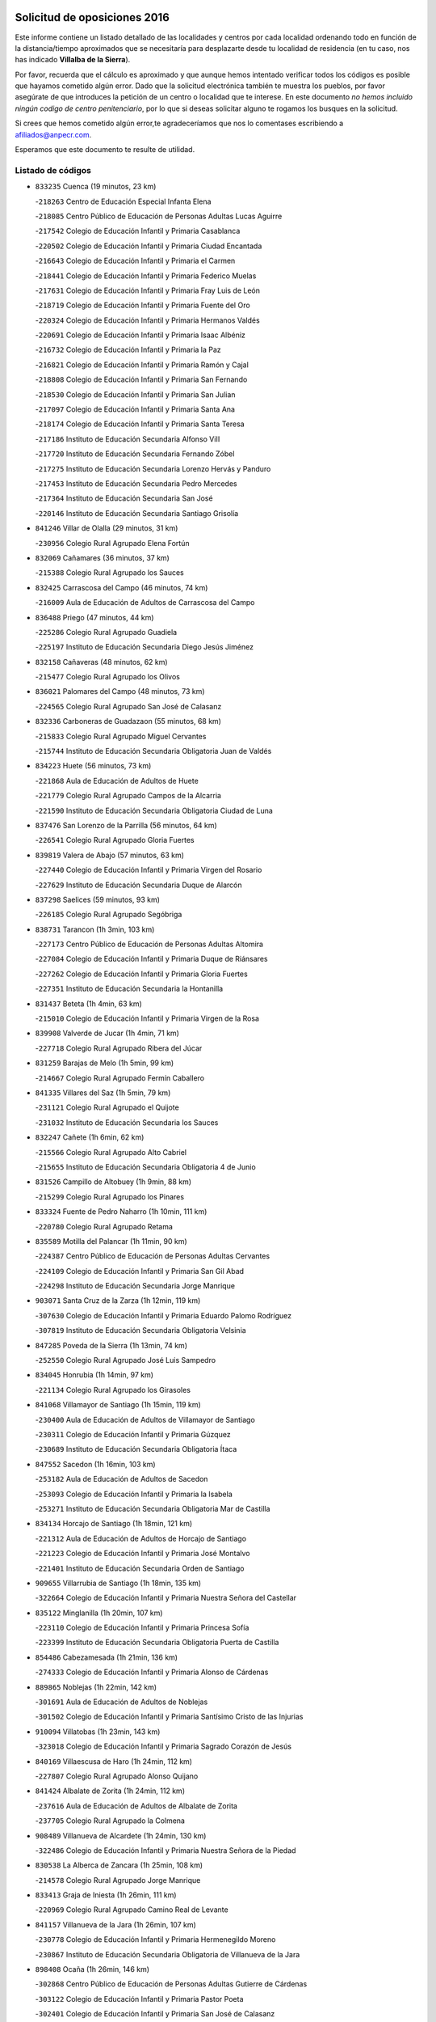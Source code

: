 

.. image:: logo.png
   :align: center

Solicitud de oposiciones 2016
======================================================

  
  
Este informe contiene un listado detallado de las localidades y centros por cada
localidad ordenando todo en función de la distancia/tiempo aproximados que se
necesitaría para desplazarte desde tu localidad de residencia (en tu caso,
nos has indicado **Villalba de la Sierra**).

Por favor, recuerda que el cálculo es aproximado y que aunque hemos
intentado verificar todos los códigos es posible que hayamos cometido algún
error. Dado que la solicitud electrónica también te muestra los pueblos, por
favor asegúrate de que introduces la petición de un centro o localidad que
te interese. En este documento
*no hemos incluido ningún codigo de centro penitenciario*, por lo que si deseas
solicitar alguno te rogamos los busques en la solicitud.

Si crees que hemos cometido algún error,te agradeceríamos que nos lo comentases
escribiendo a afiliados@anpecr.com.

Esperamos que este documento te resulte de utilidad.



Listado de códigos
-------------------


- ``833235`` Cuenca  (19 minutos, 23 km)

  -``218263`` Centro de Educación Especial Infanta Elena
    

  -``218085`` Centro Público de Educación de Personas Adultas Lucas Aguirre
    

  -``217542`` Colegio de Educación Infantil y Primaria Casablanca
    

  -``220502`` Colegio de Educación Infantil y Primaria Ciudad Encantada
    

  -``216643`` Colegio de Educación Infantil y Primaria el Carmen
    

  -``218441`` Colegio de Educación Infantil y Primaria Federico Muelas
    

  -``217631`` Colegio de Educación Infantil y Primaria Fray Luis de León
    

  -``218719`` Colegio de Educación Infantil y Primaria Fuente del Oro
    

  -``220324`` Colegio de Educación Infantil y Primaria Hermanos Valdés
    

  -``220691`` Colegio de Educación Infantil y Primaria Isaac Albéniz
    

  -``216732`` Colegio de Educación Infantil y Primaria la Paz
    

  -``216821`` Colegio de Educación Infantil y Primaria Ramón y Cajal
    

  -``218808`` Colegio de Educación Infantil y Primaria San Fernando
    

  -``218530`` Colegio de Educación Infantil y Primaria San Julian
    

  -``217097`` Colegio de Educación Infantil y Primaria Santa Ana
    

  -``218174`` Colegio de Educación Infantil y Primaria Santa Teresa
    

  -``217186`` Instituto de Educación Secundaria Alfonso ViII
    

  -``217720`` Instituto de Educación Secundaria Fernando Zóbel
    

  -``217275`` Instituto de Educación Secundaria Lorenzo Hervás y Panduro
    

  -``217453`` Instituto de Educación Secundaria Pedro Mercedes
    

  -``217364`` Instituto de Educación Secundaria San José
    

  -``220146`` Instituto de Educación Secundaria Santiago Grisolía
    

- ``841246`` Villar de Olalla  (29 minutos, 31 km)

  -``230956`` Colegio Rural Agrupado Elena Fortún
    

- ``832069`` Cañamares  (36 minutos, 37 km)

  -``215388`` Colegio Rural Agrupado los Sauces
    

- ``832425`` Carrascosa del Campo  (46 minutos, 74 km)

  -``216009`` Aula de Educación de Adultos de Carrascosa del Campo
    

- ``836488`` Priego  (47 minutos, 44 km)

  -``225286`` Colegio Rural Agrupado Guadiela
    

  -``225197`` Instituto de Educación Secundaria Diego Jesús Jiménez
    

- ``832158`` Cañaveras  (48 minutos, 62 km)

  -``215477`` Colegio Rural Agrupado los Olivos
    

- ``836021`` Palomares del Campo  (48 minutos, 73 km)

  -``224565`` Colegio Rural Agrupado San José de Calasanz
    

- ``832336`` Carboneras de Guadazaon  (55 minutos, 68 km)

  -``215833`` Colegio Rural Agrupado Miguel Cervantes
    

  -``215744`` Instituto de Educación Secundaria Obligatoria Juan de Valdés
    

- ``834223`` Huete  (56 minutos, 73 km)

  -``221868`` Aula de Educación de Adultos de Huete
    

  -``221779`` Colegio Rural Agrupado Campos de la Alcarria
    

  -``221590`` Instituto de Educación Secundaria Obligatoria Ciudad de Luna
    

- ``837476`` San Lorenzo de la Parrilla  (56 minutos, 64 km)

  -``226541`` Colegio Rural Agrupado Gloria Fuertes
    

- ``839819`` Valera de Abajo  (57 minutos, 63 km)

  -``227440`` Colegio de Educación Infantil y Primaria Virgen del Rosario
    

  -``227629`` Instituto de Educación Secundaria Duque de Alarcón
    

- ``837298`` Saelices  (59 minutos, 93 km)

  -``226185`` Colegio Rural Agrupado Segóbriga
    

- ``838731`` Tarancon  (1h 3min, 103 km)

  -``227173`` Centro Público de Educación de Personas Adultas Altomira
    

  -``227084`` Colegio de Educación Infantil y Primaria Duque de Riánsares
    

  -``227262`` Colegio de Educación Infantil y Primaria Gloria Fuertes
    

  -``227351`` Instituto de Educación Secundaria la Hontanilla
    

- ``831437`` Beteta  (1h 4min, 63 km)

  -``215010`` Colegio de Educación Infantil y Primaria Virgen de la Rosa
    

- ``839908`` Valverde de Jucar  (1h 4min, 71 km)

  -``227718`` Colegio Rural Agrupado Ribera del Júcar
    

- ``831259`` Barajas de Melo  (1h 5min, 99 km)

  -``214667`` Colegio Rural Agrupado Fermín Caballero
    

- ``841335`` Villares del Saz  (1h 5min, 79 km)

  -``231121`` Colegio Rural Agrupado el Quijote
    

  -``231032`` Instituto de Educación Secundaria los Sauces
    

- ``832247`` Cañete  (1h 6min, 62 km)

  -``215566`` Colegio Rural Agrupado Alto Cabriel
    

  -``215655`` Instituto de Educación Secundaria Obligatoria 4 de Junio
    

- ``831526`` Campillo de Altobuey  (1h 9min, 88 km)

  -``215299`` Colegio Rural Agrupado los Pinares
    

- ``833324`` Fuente de Pedro Naharro  (1h 10min, 111 km)

  -``220780`` Colegio Rural Agrupado Retama
    

- ``835589`` Motilla del Palancar  (1h 11min, 90 km)

  -``224387`` Centro Público de Educación de Personas Adultas Cervantes
    

  -``224109`` Colegio de Educación Infantil y Primaria San Gil Abad
    

  -``224298`` Instituto de Educación Secundaria Jorge Manrique
    

- ``903071`` Santa Cruz de la Zarza  (1h 12min, 119 km)

  -``307630`` Colegio de Educación Infantil y Primaria Eduardo Palomo Rodríguez
    

  -``307819`` Instituto de Educación Secundaria Obligatoria Velsinia
    

- ``847285`` Poveda de la Sierra  (1h 13min, 74 km)

  -``252550`` Colegio Rural Agrupado José Luis Sampedro
    

- ``834045`` Honrubia  (1h 14min, 97 km)

  -``221134`` Colegio Rural Agrupado los Girasoles
    

- ``841068`` Villamayor de Santiago  (1h 15min, 119 km)

  -``230400`` Aula de Educación de Adultos de Villamayor de Santiago
    

  -``230311`` Colegio de Educación Infantil y Primaria Gúzquez
    

  -``230689`` Instituto de Educación Secundaria Obligatoria Ítaca
    

- ``847552`` Sacedon  (1h 16min, 103 km)

  -``253182`` Aula de Educación de Adultos de Sacedon
    

  -``253093`` Colegio de Educación Infantil y Primaria la Isabela
    

  -``253271`` Instituto de Educación Secundaria Obligatoria Mar de Castilla
    

- ``834134`` Horcajo de Santiago  (1h 18min, 121 km)

  -``221312`` Aula de Educación de Adultos de Horcajo de Santiago
    

  -``221223`` Colegio de Educación Infantil y Primaria José Montalvo
    

  -``221401`` Instituto de Educación Secundaria Orden de Santiago
    

- ``909655`` Villarrubia de Santiago  (1h 18min, 135 km)

  -``322664`` Colegio de Educación Infantil y Primaria Nuestra Señora del Castellar
    

- ``835122`` Minglanilla  (1h 20min, 107 km)

  -``223110`` Colegio de Educación Infantil y Primaria Princesa Sofía
    

  -``223399`` Instituto de Educación Secundaria Obligatoria Puerta de Castilla
    

- ``854486`` Cabezamesada  (1h 21min, 136 km)

  -``274333`` Colegio de Educación Infantil y Primaria Alonso de Cárdenas
    

- ``889865`` Noblejas  (1h 22min, 142 km)

  -``301691`` Aula de Educación de Adultos de Noblejas
    

  -``301502`` Colegio de Educación Infantil y Primaria Santísimo Cristo de las Injurias
    

- ``910094`` Villatobas  (1h 23min, 143 km)

  -``323018`` Colegio de Educación Infantil y Primaria Sagrado Corazón de Jesús
    

- ``840169`` Villaescusa de Haro  (1h 24min, 112 km)

  -``227807`` Colegio Rural Agrupado Alonso Quijano
    

- ``841424`` Albalate de Zorita  (1h 24min, 112 km)

  -``237616`` Aula de Educación de Adultos de Albalate de Zorita
    

  -``237705`` Colegio Rural Agrupado la Colmena
    

- ``908489`` Villanueva de Alcardete  (1h 24min, 130 km)

  -``322486`` Colegio de Educación Infantil y Primaria Nuestra Señora de la Piedad
    

- ``830538`` La Alberca de Zancara  (1h 25min, 108 km)

  -``214578`` Colegio Rural Agrupado Jorge Manrique
    

- ``833413`` Graja de Iniesta  (1h 26min, 111 km)

  -``220969`` Colegio Rural Agrupado Camino Real de Levante
    

- ``841157`` Villanueva de la Jara  (1h 26min, 107 km)

  -``230778`` Colegio de Educación Infantil y Primaria Hermenegildo Moreno
    

  -``230867`` Instituto de Educación Secundaria Obligatoria de Villanueva de la Jara
    

- ``898408`` Ocaña  (1h 26min, 146 km)

  -``302868`` Centro Público de Educación de Personas Adultas Gutierre de Cárdenas
    

  -``303122`` Colegio de Educación Infantil y Primaria Pastor Poeta
    

  -``302401`` Colegio de Educación Infantil y Primaria San José de Calasanz
    

  -``302590`` Instituto de Educación Secundaria Alonso de Ercilla
    

  -``302779`` Instituto de Educación Secundaria Miguel Hernández
    

- ``837565`` Sisante  (1h 27min, 122 km)

  -``226630`` Colegio de Educación Infantil y Primaria Fernández Turégano
    

  -``226819`` Instituto de Educación Secundaria Obligatoria Camino Romano
    

- ``840525`` Villalpardo  (1h 27min, 116 km)

  -``230222`` Colegio Rural Agrupado Manchuela
    

- ``833146`` Casasimarro  (1h 28min, 113 km)

  -``216465`` Aula de Educación de Adultos de Casasimarro
    

  -``216376`` Colegio de Educación Infantil y Primaria Luis de Mateo
    

  -``216554`` Instituto de Educación Secundaria Obligatoria Publio López Mondejar
    

- ``833502`` Los Hinojosos  (1h 28min, 137 km)

  -``221045`` Colegio Rural Agrupado Airén
    

- ``860232`` Dosbarrios  (1h 29min, 152 km)

  -``287028`` Colegio de Educación Infantil y Primaria San Isidro Labrador
    

- ``831348`` Belmonte  (1h 30min, 118 km)

  -``214756`` Colegio de Educación Infantil y Primaria Fray Luis de León
    

  -``214845`` Instituto de Educación Secundaria San Juan del Castillo
    

- ``834401`` Landete  (1h 31min, 98 km)

  -``222589`` Colegio Rural Agrupado Ojos de Moya
    

  -``222300`` Instituto de Educación Secundaria Serranía Baja
    

- ``859982`` Corral de Almaguer  (1h 32min, 139 km)

  -``285319`` Colegio de Educación Infantil y Primaria Nuestra Señora de la Muela
    

  -``286129`` Instituto de Educación Secundaria la Besana
    

- ``901184`` Quintanar de la Orden  (1h 32min, 139 km)

  -``306375`` Centro Público de Educación de Personas Adultas Luis Vives
    

  -``306464`` Colegio de Educación Infantil y Primaria Antonio Machado
    

  -``306008`` Colegio de Educación Infantil y Primaria Cristóbal Colón
    

  -``306286`` Instituto de Educación Secundaria Alonso Quijano
    

  -``306197`` Instituto de Educación Secundaria Infante Don Fadrique
    

- ``834312`` Iniesta  (1h 33min, 124 km)

  -``222211`` Aula de Educación de Adultos de Iniesta
    

  -``222122`` Colegio de Educación Infantil y Primaria María Jover
    

  -``222033`` Instituto de Educación Secundaria Cañada de la Encina
    

- ``849628`` Tendilla  (1h 33min, 130 km)

  -``254081`` Colegio Rural Agrupado Valles del Tajuña
    

- ``837109`` Quintanar del Rey  (1h 34min, 120 km)

  -``225820`` Aula de Educación de Adultos de Quintanar del Rey
    

  -``226096`` Colegio de Educación Infantil y Primaria Paula Soler Sanchiz
    

  -``225642`` Colegio de Educación Infantil y Primaria Valdemembra
    

  -``225731`` Instituto de Educación Secundaria Fernando de los Ríos
    

- ``837387`` San Clemente  (1h 34min, 133 km)

  -``226452`` Centro Público de Educación de Personas Adultas Campos del Záncara
    

  -``226274`` Colegio de Educación Infantil y Primaria Rafael López de Haro
    

  -``226363`` Instituto de Educación Secundaria Diego Torrente Pérez
    

- ``842056`` Almoguera  (1h 34min, 130 km)

  -``240031`` Colegio Rural Agrupado Pimafad
    

- ``910450`` Yepes  (1h 34min, 160 km)

  -``323741`` Colegio de Educación Infantil y Primaria Rafael García Valiño
    

  -``323830`` Instituto de Educación Secundaria Carpetania
    

- ``858805`` Ciruelos  (1h 35min, 166 km)

  -``283243`` Colegio de Educación Infantil y Primaria Santísimo Cristo de la Misericordia
    

- ``863118`` La Guardia  (1h 35min, 166 km)

  -``290355`` Colegio de Educación Infantil y Primaria Valentín Escobar
    

- ``832514`` Casas de Benitez  (1h 36min, 125 km)

  -``216198`` Colegio Rural Agrupado Molinos del Júcar
    

- ``835300`` Mota del Cuervo  (1h 36min, 150 km)

  -``223666`` Aula de Educación de Adultos de Mota del Cuervo
    

  -``223844`` Colegio de Educación Infantil y Primaria Santa Rita
    

  -``223577`` Colegio de Educación Infantil y Primaria Virgen de Manjavacas
    

  -``223755`` Instituto de Educación Secundaria Julián Zarco
    

- ``847007`` Pastrana  (1h 36min, 128 km)

  -``252372`` Aula de Educación de Adultos de Pastrana
    

  -``252283`` Colegio Rural Agrupado de Pastrana
    

  -``252194`` Instituto de Educación Secundaria Leandro Fernández Moratín
    

- ``811541`` Villalgordo del Júcar  (1h 37min, 124 km)

  -``122136`` Colegio de Educación Infantil y Primaria San Roque
    

- ``835211`` Mira  (1h 37min, 117 km)

  -``223488`` Colegio Rural Agrupado Fuente Vieja
    

- ``836110`` El Pedernoso  (1h 37min, 127 km)

  -``224654`` Colegio de Educación Infantil y Primaria Juan Gualberto Avilés
    

- ``840258`` Villagarcia del Llano  (1h 37min, 124 km)

  -``230044`` Colegio de Educación Infantil y Primaria Virrey Núñez de Haro
    

- ``850156`` Trillo  (1h 37min, 98 km)

  -``254804`` Aula de Educación de Adultos de Trillo
    

  -``254715`` Colegio de Educación Infantil y Primaria Ciudad de Capadocia
    

- ``899129`` Ontigola  (1h 37min, 161 km)

  -``303300`` Colegio de Educación Infantil y Primaria Virgen del Rosario
    

- ``811185`` Tarazona de la Mancha  (1h 38min, 127 km)

  -``121237`` Aula de Educación de Adultos de Tarazona de la Mancha
    

  -``121059`` Colegio de Educación Infantil y Primaria Eduardo Sanchiz
    

  -``121148`` Instituto de Educación Secundaria José Isbert
    

- ``900196`` La Puebla de Almoradiel  (1h 38min, 147 km)

  -``305109`` Aula de Educación de Adultos de Puebla de Almoradiel (La)
    

  -``304755`` Colegio de Educación Infantil y Primaria Ramón y Cajal
    

  -``304844`` Instituto de Educación Secundaria Aldonza Lorenzo
    

- ``812084`` Villamalea  (1h 39min, 132 km)

  -``122314`` Aula de Educación de Adultos de Villamalea
    

  -``122225`` Colegio de Educación Infantil y Primaria Ildefonso Navarro
    

  -``122403`` Instituto de Educación Secundaria Obligatoria Río Cabriel
    

- ``833057`` Casas de Fernando Alonso  (1h 39min, 141 km)

  -``216287`` Colegio Rural Agrupado Tomás y Valiente
    

- ``843044`` Budia  (1h 39min, 127 km)

  -``242474`` Colegio Rural Agrupado Santa Lucía
    

- ``864106`` Huerta de Valdecarabanos  (1h 39min, 163 km)

  -``291343`` Colegio de Educación Infantil y Primaria Virgen del Rosario de Pastores
    

- ``879967`` Miguel Esteban  (1h 39min, 150 km)

  -``299725`` Colegio de Educación Infantil y Primaria Cervantes
    

  -``299814`` Instituto de Educación Secundaria Obligatoria Juan Patiño Torres
    

- ``905147`` El Toboso  (1h 39min, 153 km)

  -``313843`` Colegio de Educación Infantil y Primaria Miguel de Cervantes
    

- ``810286`` La Roda  (1h 40min, 147 km)

  -``120338`` Aula de Educación de Adultos de Roda (La)
    

  -``119443`` Colegio de Educación Infantil y Primaria José Antonio
    

  -``119532`` Colegio de Educación Infantil y Primaria Juan Ramón Ramírez
    

  -``120249`` Colegio de Educación Infantil y Primaria Miguel Hernández
    

  -``120060`` Colegio de Educación Infantil y Primaria Tomás Navarro Tomás
    

  -``119621`` Instituto de Educación Secundaria Doctor Alarcón Santón
    

  -``119710`` Instituto de Educación Secundaria Maestro Juan Rubio
    

- ``905058`` Tembleque  (1h 40min, 176 km)

  -``313754`` Colegio de Educación Infantil y Primaria Antonia González
    

- ``834590`` Ledaña  (1h 41min, 133 km)

  -``222678`` Colegio de Educación Infantil y Primaria San Roque
    

- ``904248`` Seseña Nuevo  (1h 41min, 176 km)

  -``310323`` Centro Público de Educación de Personas Adultas de Seseña Nuevo
    

  -``310412`` Colegio de Educación Infantil y Primaria el Quiñón
    

  -``310145`` Colegio de Educación Infantil y Primaria Fernando de Rojas
    

  -``310234`` Colegio de Educación Infantil y Primaria Gloria Fuertes
    

- ``836399`` Las Pedroñeras  (1h 42min, 134 km)

  -``225008`` Aula de Educación de Adultos de Pedroñeras (Las)
    

  -``224743`` Colegio de Educación Infantil y Primaria Adolfo Martínez Chicano
    

  -``224832`` Instituto de Educación Secundaria Fray Luis de León
    

- ``907123`` La Villa de Don Fadrique  (1h 42min, 156 km)

  -``320866`` Colegio de Educación Infantil y Primaria Ramón y Cajal
    

  -``320955`` Instituto de Educación Secundaria Obligatoria Leonor de Guzmán
    

- ``846475`` Mondejar  (1h 43min, 142 km)

  -``251651`` Centro Público de Educación de Personas Adultas Alcarria Baja
    

  -``251562`` Colegio de Educación Infantil y Primaria José Maldonado y Ayuso
    

  -``251740`` Instituto de Educación Secundaria Alcarria Baja
    

- ``865194`` Lillo  (1h 43min, 151 km)

  -``294318`` Colegio de Educación Infantil y Primaria Marcelino Murillo
    

- ``902083`` El Romeral  (1h 43min, 175 km)

  -``307185`` Colegio de Educación Infantil y Primaria Silvano Cirujano
    

- ``836577`` El Provencio  (1h 44min, 127 km)

  -``225553`` Aula de Educación de Adultos de Provencio (El)
    

  -``225375`` Colegio de Educación Infantil y Primaria Infanta Cristina
    

  -``225464`` Instituto de Educación Secundaria Obligatoria Tomás de la Fuente Jurado
    

- ``845209`` Horche  (1h 44min, 146 km)

  -``250029`` Colegio de Educación Infantil y Primaria Nº 2
    

  -``247881`` Colegio de Educación Infantil y Primaria San Roque
    

- ``846386`` Molina  (1h 44min, 108 km)

  -``251473`` Aula de Educación de Adultos de Molina
    

  -``251295`` Colegio de Educación Infantil y Primaria Virgen de la Hoz
    

  -``251384`` Instituto de Educación Secundaria Molina de Aragón
    

- ``852310`` Añover de Tajo  (1h 44min, 177 km)

  -``270370`` Colegio de Educación Infantil y Primaria Conde de Mayalde
    

  -``271091`` Instituto de Educación Secundaria San Blas
    

- ``904159`` Seseña  (1h 45min, 179 km)

  -``308440`` Colegio de Educación Infantil y Primaria Gabriel Uriarte
    

  -``310056`` Colegio de Educación Infantil y Primaria Juan Carlos I
    

  -``308807`` Colegio de Educación Infantil y Primaria Sisius
    

  -``308718`` Instituto de Educación Secundaria las Salinas
    

  -``308629`` Instituto de Educación Secundaria Margarita Salas
    

- ``807226`` Minaya  (1h 46min, 145 km)

  -``116746`` Colegio de Educación Infantil y Primaria Diego Ciller Montoya
    

- ``835033`` Las Mesas  (1h 46min, 138 km)

  -``222856`` Aula de Educación de Adultos de Mesas (Las)
    

  -``222767`` Colegio de Educación Infantil y Primaria Hermanos Amorós Fernández
    

  -``223021`` Instituto de Educación Secundaria Obligatoria de Mesas (Las)
    

- ``853587`` Borox  (1h 46min, 177 km)

  -``273345`` Colegio de Educación Infantil y Primaria Nuestra Señora de la Salud
    

- ``812262`` Villarrobledo  (1h 47min, 153 km)

  -``123580`` Centro Público de Educación de Personas Adultas Alonso Quijano
    

  -``124112`` Colegio de Educación Infantil y Primaria Barranco Cafetero
    

  -``123769`` Colegio de Educación Infantil y Primaria Diego Requena
    

  -``122681`` Colegio de Educación Infantil y Primaria Don Francisco Giner de los Ríos
    

  -``122770`` Colegio de Educación Infantil y Primaria Graciano Atienza
    

  -``123035`` Colegio de Educación Infantil y Primaria Jiménez de Córdoba
    

  -``123302`` Colegio de Educación Infantil y Primaria Virgen de la Caridad
    

  -``123124`` Colegio de Educación Infantil y Primaria Virrey Morcillo
    

  -``124023`` Instituto de Educación Secundaria Cencibel
    

  -``123491`` Instituto de Educación Secundaria Octavio Cuartero
    

  -``123213`` Instituto de Educación Secundaria Virrey Morcillo
    

- ``909833`` Villasequilla  (1h 47min, 180 km)

  -``322842`` Colegio de Educación Infantil y Primaria San Isidro Labrador
    

- ``805428`` La Gineta  (1h 48min, 164 km)

  -``113771`` Colegio de Educación Infantil y Primaria Mariano Munera
    

- ``843311`` Checa  (1h 48min, 106 km)

  -``243462`` Colegio Rural Agrupado Sexma de la Sierra
    

- ``844032`` Cifuentes  (1h 48min, 110 km)

  -``243829`` Colegio de Educación Infantil y Primaria San Francisco
    

  -``244094`` Instituto de Educación Secundaria Don Juan Manuel
    

- ``807048`` Madrigueras  (1h 49min, 138 km)

  -``116568`` Aula de Educación de Adultos de Madrigueras
    

  -``116290`` Colegio de Educación Infantil y Primaria Constitución Española
    

  -``116479`` Instituto de Educación Secundaria Río Júcar
    

- ``846019`` Lupiana  (1h 49min, 151 km)

  -``250663`` Colegio de Educación Infantil y Primaria Miguel de la Cuesta
    

- ``906046`` Turleque  (1h 49min, 191 km)

  -``318616`` Colegio de Educación Infantil y Primaria Fernán González
    

- ``909744`` Villaseca de la Sagra  (1h 49min, 187 km)

  -``322753`` Colegio de Educación Infantil y Primaria Virgen de las Angustias
    

- ``805339`` Fuentealbilla  (1h 50min, 150 km)

  -``113682`` Colegio de Educación Infantil y Primaria Cristo del Valle
    

- ``842234`` La Arboleda  (1h 50min, 154 km)

  -``240765`` Colegio de Educación Infantil y Primaria la Arboleda de Pioz
    

- ``842323`` Los Arenales  (1h 50min, 154 km)

  -``240854`` Colegio de Educación Infantil y Primaria María Montessori
    

- ``845020`` Guadalajara  (1h 50min, 154 km)

  -``245716`` Centro de Educación Especial Virgen del Amparo
    

  -``246615`` Centro Público de Educación de Personas Adultas Río Sorbe
    

  -``244639`` Colegio de Educación Infantil y Primaria Alcarria
    

  -``245805`` Colegio de Educación Infantil y Primaria Alvar Fáñez de Minaya
    

  -``246437`` Colegio de Educación Infantil y Primaria Badiel
    

  -``246070`` Colegio de Educación Infantil y Primaria Balconcillo
    

  -``244728`` Colegio de Educación Infantil y Primaria Cardenal Mendoza
    

  -``246259`` Colegio de Educación Infantil y Primaria el Doncel
    

  -``245082`` Colegio de Educación Infantil y Primaria Isidro Almazán
    

  -``247514`` Colegio de Educación Infantil y Primaria las Lomas
    

  -``246526`` Colegio de Educación Infantil y Primaria Ocejón
    

  -``247792`` Colegio de Educación Infantil y Primaria Parque de la Muñeca
    

  -``245171`` Colegio de Educación Infantil y Primaria Pedro Sanz Vázquez
    

  -``247158`` Colegio de Educación Infantil y Primaria Río Henares
    

  -``246704`` Colegio de Educación Infantil y Primaria Río Tajo
    

  -``245260`` Colegio de Educación Infantil y Primaria Rufino Blanco
    

  -``244817`` Colegio de Educación Infantil y Primaria San Pedro Apóstol
    

  -``247425`` Instituto de Educación Secundaria Aguas Vivas
    

  -``245627`` Instituto de Educación Secundaria Antonio Buero Vallejo
    

  -``245449`` Instituto de Educación Secundaria Brianda de Mendoza
    

  -``246348`` Instituto de Educación Secundaria Castilla
    

  -``247336`` Instituto de Educación Secundaria José Luis Sampedro
    

  -``246893`` Instituto de Educación Secundaria Liceo Caracense
    

  -``245538`` Instituto de Educación Secundaria Luis de Lucena
    

- ``847374`` Pozo de Guadalajara  (1h 50min, 151 km)

  -``252739`` Colegio de Educación Infantil y Primaria Santa Brígida
    

- ``804251`` Cenizate  (1h 51min, 149 km)

  -``112416`` Aula de Educación de Adultos de Cenizate
    

  -``112327`` Colegio Rural Agrupado Pinares de la Manchuela
    

- ``822527`` Pedro Muñoz  (1h 51min, 147 km)

  -``164082`` Aula de Educación de Adultos de Pedro Muñoz
    

  -``164171`` Colegio de Educación Infantil y Primaria Hospitalillo
    

  -``163272`` Colegio de Educación Infantil y Primaria Maestro Juan de Ávila
    

  -``163094`` Colegio de Educación Infantil y Primaria María Luisa Cañas
    

  -``163183`` Colegio de Educación Infantil y Primaria Nuestra Señora de los Ángeles
    

  -``163361`` Instituto de Educación Secundaria Isabel Martínez Buendía
    

- ``861131`` Esquivias  (1h 51min, 186 km)

  -``288650`` Colegio de Educación Infantil y Primaria Catalina de Palacios
    

  -``288472`` Colegio de Educación Infantil y Primaria Miguel de Cervantes
    

  -``288561`` Instituto de Educación Secundaria Alonso Quijada
    

- ``901095`` Quero  (1h 51min, 164 km)

  -``305832`` Colegio de Educación Infantil y Primaria Santiago Cabañas
    

- ``908578`` Villanueva de Bogas  (1h 51min, 184 km)

  -``322575`` Colegio de Educación Infantil y Primaria Santa Ana
    

- ``843400`` Chiloeches  (1h 52min, 159 km)

  -``243551`` Colegio de Educación Infantil y Primaria José Inglés
    

  -``243640`` Instituto de Educación Secundaria Peñalba
    

- ``847196`` Pioz  (1h 52min, 153 km)

  -``252461`` Colegio de Educación Infantil y Primaria Castillo de Pioz
    

- ``851144`` Alameda de la Sagra  (1h 52min, 182 km)

  -``267043`` Colegio de Educación Infantil y Primaria Nuestra Señora de la Asunción
    

- ``907212`` Villacañas  (1h 52min, 163 km)

  -``321498`` Aula de Educación de Adultos de Villacañas
    

  -``321031`` Colegio de Educación Infantil y Primaria Santa Bárbara
    

  -``321309`` Instituto de Educación Secundaria Enrique de Arfe
    

  -``321120`` Instituto de Educación Secundaria Garcilaso de la Vega
    

- ``908200`` Villamuelas  (1h 52min, 183 km)

  -``322397`` Colegio de Educación Infantil y Primaria Santa María Magdalena
    

- ``845487`` Iriepal  (1h 53min, 159 km)

  -``250396`` Colegio Rural Agrupado Francisco Ibáñez
    

- ``910361`` Yeles  (1h 53min, 190 km)

  -``323652`` Colegio de Educación Infantil y Primaria San Antonio
    

- ``807137`` Mahora  (1h 54min, 144 km)

  -``116657`` Colegio de Educación Infantil y Primaria Nuestra Señora de Gracia
    

- ``886980`` Mocejon  (1h 54min, 191 km)

  -``300069`` Aula de Educación de Adultos de Mocejon
    

  -``299903`` Colegio de Educación Infantil y Primaria Miguel de Cervantes
    

- ``817035`` Campo de Criptana  (1h 55min, 166 km)

  -``146807`` Aula de Educación de Adultos de Campo de Criptana
    

  -``146629`` Colegio de Educación Infantil y Primaria Domingo Miras
    

  -``146351`` Colegio de Educación Infantil y Primaria Sagrado Corazón
    

  -``146262`` Colegio de Educación Infantil y Primaria Virgen de Criptana
    

  -``146173`` Colegio de Educación Infantil y Primaria Virgen de la Paz
    

  -``146440`` Instituto de Educación Secundaria Isabel Perillán y Quirós
    

- ``842145`` Alovera  (1h 55min, 162 km)

  -``240676`` Aula de Educación de Adultos de Alovera
    

  -``240587`` Colegio de Educación Infantil y Primaria Campiña Verde
    

  -``240309`` Colegio de Educación Infantil y Primaria Parque Vallejo
    

  -``240120`` Colegio de Educación Infantil y Primaria Virgen de la Paz
    

  -``240498`` Instituto de Educación Secundaria Carmen Burgos de Seguí
    

- ``849995`` Tortola de Henares  (1h 55min, 164 km)

  -``254448`` Colegio de Educación Infantil y Primaria Sagrado Corazón de Jesús
    

- ``865372`` Madridejos  (1h 55min, 202 km)

  -``296027`` Aula de Educación de Adultos de Madridejos
    

  -``296116`` Centro de Educación Especial Mingoliva
    

  -``295128`` Colegio de Educación Infantil y Primaria Garcilaso de la Vega
    

  -``295306`` Colegio de Educación Infantil y Primaria Santa Ana
    

  -``295217`` Instituto de Educación Secundaria Valdehierro
    

- ``801554`` Alborea  (1h 56min, 157 km)

  -``107291`` Colegio Rural Agrupado la Manchuela
    

- ``804073`` Casas-Ibañez  (1h 56min, 157 km)

  -``111428`` Centro Público de Educación de Personas Adultas la Manchuela
    

  -``111150`` Colegio de Educación Infantil y Primaria San Agustín
    

  -``111339`` Instituto de Educación Secundaria Bonifacio Sotos
    

- ``813439`` Alcazar de San Juan  (1h 56min, 171 km)

  -``137808`` Centro Público de Educación de Personas Adultas Enrique Tierno Galván
    

  -``137719`` Colegio de Educación Infantil y Primaria Alces
    

  -``137085`` Colegio de Educación Infantil y Primaria el Santo
    

  -``140223`` Colegio de Educación Infantil y Primaria Gloria Fuertes
    

  -``140401`` Colegio de Educación Infantil y Primaria Jardín de Arena
    

  -``137263`` Colegio de Educación Infantil y Primaria Jesús Ruiz de la Fuente
    

  -``137174`` Colegio de Educación Infantil y Primaria Juan de Austria
    

  -``139973`` Colegio de Educación Infantil y Primaria Pablo Ruiz Picasso
    

  -``137352`` Colegio de Educación Infantil y Primaria Santa Clara
    

  -``137530`` Instituto de Educación Secundaria Juan Bosco
    

  -``140045`` Instituto de Educación Secundaria María Zambrano
    

  -``137441`` Instituto de Educación Secundaria Miguel de Cervantes Saavedra
    

- ``866093`` Magan  (1h 56min, 193 km)

  -``296205`` Colegio de Educación Infantil y Primaria Santa Marina
    

- ``888699`` Mora  (1h 56min, 189 km)

  -``300425`` Aula de Educación de Adultos de Mora
    

  -``300247`` Colegio de Educación Infantil y Primaria Fernando Martín
    

  -``300158`` Colegio de Educación Infantil y Primaria José Ramón Villa
    

  -``300336`` Instituto de Educación Secundaria Peñas Negras
    

- ``803085`` Barrax  (1h 57min, 169 km)

  -``110251`` Aula de Educación de Adultos de Barrax
    

  -``110162`` Colegio de Educación Infantil y Primaria Benjamín Palencia
    

- ``843133`` Cabanillas del Campo  (1h 57min, 160 km)

  -``242830`` Colegio de Educación Infantil y Primaria la Senda
    

  -``242741`` Colegio de Educación Infantil y Primaria los Olivos
    

  -``242563`` Colegio de Educación Infantil y Primaria San Blas
    

  -``242652`` Instituto de Educación Secundaria Ana María Matute
    

- ``846297`` Marchamalo  (1h 57min, 163 km)

  -``251106`` Aula de Educación de Adultos de Marchamalo
    

  -``250841`` Colegio de Educación Infantil y Primaria Cristo de la Esperanza
    

  -``251017`` Colegio de Educación Infantil y Primaria Maestra Teodora
    

  -``250930`` Instituto de Educación Secundaria Alejo Vera
    

- ``899585`` Pantoja  (1h 57min, 187 km)

  -``304021`` Colegio de Educación Infantil y Primaria Marqueses de Manzanedo
    

- ``856006`` Camuñas  (1h 58min, 209 km)

  -``277308`` Colegio de Educación Infantil y Primaria Cardenal Cisneros
    

- ``859615`` Cobeja  (1h 58min, 188 km)

  -``283332`` Colegio de Educación Infantil y Primaria San Juan Bautista
    

- ``898597`` Olias del Rey  (1h 58min, 198 km)

  -``303211`` Colegio de Educación Infantil y Primaria Pedro Melendo García
    

- ``911082`` Yuncler  (1h 58min, 198 km)

  -``324006`` Colegio de Educación Infantil y Primaria Remigio Laín
    

- ``826123`` Socuellamos  (1h 59min, 178 km)

  -``183168`` Aula de Educación de Adultos de Socuellamos
    

  -``183079`` Colegio de Educación Infantil y Primaria Carmen Arias
    

  -``182269`` Colegio de Educación Infantil y Primaria el Coso
    

  -``182080`` Colegio de Educación Infantil y Primaria Gerardo Martínez
    

  -``182358`` Instituto de Educación Secundaria Fernando de Mena
    

- ``842501`` Azuqueca de Henares  (1h 59min, 167 km)

  -``241575`` Centro Público de Educación de Personas Adultas Clara Campoamor
    

  -``242107`` Colegio de Educación Infantil y Primaria la Espiga
    

  -``242018`` Colegio de Educación Infantil y Primaria la Paloma
    

  -``241119`` Colegio de Educación Infantil y Primaria la Paz
    

  -``241664`` Colegio de Educación Infantil y Primaria Maestra Plácida Herranz
    

  -``241842`` Colegio de Educación Infantil y Primaria Siglo XXI
    

  -``241208`` Colegio de Educación Infantil y Primaria Virgen de la Soledad
    

  -``241397`` Instituto de Educación Secundaria Arcipreste de Hita
    

  -``241753`` Instituto de Educación Secundaria Profesor Domínguez Ortiz
    

  -``241486`` Instituto de Educación Secundaria San Isidro
    

- ``847463`` Quer  (1h 59min, 168 km)

  -``252828`` Colegio de Educación Infantil y Primaria Villa de Quer
    

- ``849717`` Torija  (1h 59min, 172 km)

  -``254170`` Colegio de Educación Infantil y Primaria Virgen del Amparo
    

- ``864295`` Illescas  (1h 59min, 204 km)

  -``292331`` Centro Público de Educación de Personas Adultas Pedro Gumiel
    

  -``293230`` Colegio de Educación Infantil y Primaria Clara Campoamor
    

  -``293141`` Colegio de Educación Infantil y Primaria Ilarcuris
    

  -``292242`` Colegio de Educación Infantil y Primaria la Constitución
    

  -``292064`` Colegio de Educación Infantil y Primaria Martín Chico
    

  -``293052`` Instituto de Educación Secundaria Condestable Álvaro de Luna
    

  -``292153`` Instituto de Educación Secundaria Juan de Padilla
    

- ``867170`` Mascaraque  (1h 59min, 194 km)

  -``297382`` Colegio de Educación Infantil y Primaria Juan de Padilla
    

- ``903527`` El Señorio de Illescas  (1h 59min, 204 km)

  -``308351`` Colegio de Educación Infantil y Primaria el Greco
    

- ``911260`` Yuncos  (1h 59min, 208 km)

  -``324462`` Colegio de Educación Infantil y Primaria Guillermo Plaza
    

  -``324284`` Colegio de Educación Infantil y Primaria Nuestra Señora del Consuelo
    

  -``324551`` Colegio de Educación Infantil y Primaria Villa de Yuncos
    

  -``324373`` Instituto de Educación Secundaria la Cañuela
    

- ``898319`` Numancia de la Sagra  (2h, 196 km)

  -``302223`` Colegio de Educación Infantil y Primaria Santísimo Cristo de la Misericordia
    

  -``302312`` Instituto de Educación Secundaria Profesor Emilio Lledó
    

- ``907490`` Villaluenga de la Sagra  (2h, 199 km)

  -``321765`` Colegio de Educación Infantil y Primaria Juan Palarea
    

  -``321854`` Instituto de Educación Secundaria Castillo del Águila
    

- ``842780`` Brihuega  (2h 1min, 153 km)

  -``242296`` Colegio de Educación Infantil y Primaria Nuestra Señora de la Peña
    

  -``242385`` Instituto de Educación Secundaria Obligatoria Briocense
    

- ``844499`` Fontanar  (2h 1min, 168 km)

  -``244361`` Colegio de Educación Infantil y Primaria Virgen de la Soledad
    

- ``849806`` Torrejon del Rey  (2h 1min, 170 km)

  -``254359`` Colegio de Educación Infantil y Primaria Virgen de las Candelas
    

- ``850067`` Trijueque  (2h 1min, 176 km)

  -``254626`` Aula de Educación de Adultos de Trijueque
    

  -``254537`` Colegio de Educación Infantil y Primaria San Bernabé
    

- ``850334`` Villanueva de la Torre  (2h 1min, 169 km)

  -``255347`` Colegio de Educación Infantil y Primaria Gloria Fuertes
    

  -``255258`` Colegio de Educación Infantil y Primaria Paco Rabal
    

  -``255436`` Instituto de Educación Secundaria Newton-Salas
    

- ``854119`` Burguillos de Toledo  (2h 1min, 204 km)

  -``274066`` Colegio de Educación Infantil y Primaria Victorio Macho
    

- ``859893`` Consuegra  (2h 1min, 213 km)

  -``285130`` Centro Público de Educación de Personas Adultas Castillo de Consuegra
    

  -``284320`` Colegio de Educación Infantil y Primaria Miguel de Cervantes
    

  -``284231`` Colegio de Educación Infantil y Primaria Santísimo Cristo de la Vera Cruz
    

  -``285041`` Instituto de Educación Secundaria Consaburum
    

- ``866271`` Manzaneque  (2h 2min, 196 km)

  -``297015`` Colegio de Educación Infantil y Primaria Álvarez de Toledo
    

- ``888788`` Nambroca  (2h 2min, 206 km)

  -``300514`` Colegio de Educación Infantil y Primaria la Fuente
    

- ``907301`` Villafranca de los Caballeros  (2h 2min, 179 km)

  -``321587`` Colegio de Educación Infantil y Primaria Miguel de Cervantes
    

  -``321676`` Instituto de Educación Secundaria Obligatoria la Falcata
    

- ``908111`` Villaminaya  (2h 2min, 200 km)

  -``322208`` Colegio de Educación Infantil y Primaria Santo Domingo de Silos
    

- ``802097`` Alcala del Jucar  (2h 3min, 163 km)

  -``107380`` Colegio Rural Agrupado Ribera del Júcar
    

- ``807593`` Munera  (2h 3min, 182 km)

  -``117378`` Aula de Educación de Adultos de Munera
    

  -``117289`` Colegio de Educación Infantil y Primaria Cervantes
    

  -``117467`` Instituto de Educación Secundaria Obligatoria Bodas de Camacho
    

- ``852132`` Almonacid de Toledo  (2h 3min, 200 km)

  -``270192`` Colegio de Educación Infantil y Primaria Virgen de la Oliva
    

- ``853309`` Bargas  (2h 3min, 205 km)

  -``272357`` Colegio de Educación Infantil y Primaria Santísimo Cristo de la Sala
    

  -``273078`` Instituto de Educación Secundaria Julio Verne
    

- ``859704`` Cobisa  (2h 3min, 207 km)

  -``284053`` Colegio de Educación Infantil y Primaria Cardenal Tavera
    

  -``284142`` Colegio de Educación Infantil y Primaria Gloria Fuertes
    

- ``899763`` Las Perdices  (2h 3min, 205 km)

  -``304399`` Colegio de Educación Infantil y Primaria Pintor Tomás Camarero
    

- ``905236`` Toledo  (2h 3min, 201 km)

  -``317083`` Centro de Educación Especial Ciudad de Toledo
    

  -``315730`` Centro Público de Educación de Personas Adultas Gustavo Adolfo Bécquer
    

  -``317172`` Centro Público de Educación de Personas Adultas Polígono
    

  -``315007`` Colegio de Educación Infantil y Primaria Alfonso Vi
    

  -``314108`` Colegio de Educación Infantil y Primaria Ángel del Alcázar
    

  -``316540`` Colegio de Educación Infantil y Primaria Ciudad de Aquisgrán
    

  -``315463`` Colegio de Educación Infantil y Primaria Ciudad de Nara
    

  -``316273`` Colegio de Educación Infantil y Primaria Escultor Alberto Sánchez
    

  -``317539`` Colegio de Educación Infantil y Primaria Europa
    

  -``314297`` Colegio de Educación Infantil y Primaria Fábrica de Armas
    

  -``315285`` Colegio de Educación Infantil y Primaria Garcilaso de la Vega
    

  -``315374`` Colegio de Educación Infantil y Primaria Gómez Manrique
    

  -``316362`` Colegio de Educación Infantil y Primaria Gregorio Marañón
    

  -``314742`` Colegio de Educación Infantil y Primaria Jaime de Foxa
    

  -``316095`` Colegio de Educación Infantil y Primaria Juan de Padilla
    

  -``314019`` Colegio de Educación Infantil y Primaria la Candelaria
    

  -``315552`` Colegio de Educación Infantil y Primaria San Lucas y María
    

  -``314386`` Colegio de Educación Infantil y Primaria Santa Teresa
    

  -``317628`` Colegio de Educación Infantil y Primaria Valparaíso
    

  -``315196`` Instituto de Educación Secundaria Alfonso X el Sabio
    

  -``314653`` Instituto de Educación Secundaria Azarquiel
    

  -``316818`` Instituto de Educación Secundaria Carlos III
    

  -``314564`` Instituto de Educación Secundaria el Greco
    

  -``315641`` Instituto de Educación Secundaria Juanelo Turriano
    

  -``317261`` Instituto de Educación Secundaria María Pacheco
    

  -``317350`` Instituto de Educación Secundaria Obligatoria Princesa Galiana
    

  -``316451`` Instituto de Educación Secundaria Sefarad
    

  -``314475`` Instituto de Educación Secundaria Universidad Laboral
    

- ``905325`` La Torre de Esteban Hambran  (2h 3min, 201 km)

  -``317717`` Colegio de Educación Infantil y Primaria Juan Aguado
    

- ``911171`` Yunclillos  (2h 3min, 201 km)

  -``324195`` Colegio de Educación Infantil y Primaria Nuestra Señora de la Salud
    

- ``801009`` Abengibre  (2h 4min, 161 km)

  -``100086`` Aula de Educación de Adultos de Abengibre
    

- ``801376`` Albacete  (2h 4min, 183 km)

  -``106848`` Aula de Educación de Adultos de Albacete
    

  -``103873`` Centro de Educación Especial Eloy Camino
    

  -``104049`` Centro Público de Educación de Personas Adultas los Llanos
    

  -``103695`` Colegio de Educación Infantil y Primaria Ana Soto
    

  -``103239`` Colegio de Educación Infantil y Primaria Antonio Machado
    

  -``103417`` Colegio de Educación Infantil y Primaria Benjamín Palencia
    

  -``100442`` Colegio de Educación Infantil y Primaria Carlos V
    

  -``103328`` Colegio de Educación Infantil y Primaria Castilla-la Mancha
    

  -``100620`` Colegio de Educación Infantil y Primaria Cervantes
    

  -``100531`` Colegio de Educación Infantil y Primaria Cristóbal Colón
    

  -``100809`` Colegio de Educación Infantil y Primaria Cristóbal Valera
    

  -``100998`` Colegio de Educación Infantil y Primaria Diego Velázquez
    

  -``101074`` Colegio de Educación Infantil y Primaria Doctor Fleming
    

  -``103506`` Colegio de Educación Infantil y Primaria Federico Mayor Zaragoza
    

  -``105493`` Colegio de Educación Infantil y Primaria Feria-Isabel Bonal
    

  -``106570`` Colegio de Educación Infantil y Primaria Francisco Giner de los Ríos
    

  -``106203`` Colegio de Educación Infantil y Primaria Gloria Fuertes
    

  -``101252`` Colegio de Educación Infantil y Primaria Inmaculada Concepción
    

  -``105037`` Colegio de Educación Infantil y Primaria José Prat García
    

  -``105215`` Colegio de Educación Infantil y Primaria José Salustiano Serna
    

  -``106114`` Colegio de Educación Infantil y Primaria la Paz
    

  -``101341`` Colegio de Educación Infantil y Primaria María de los Llanos Martínez
    

  -``104316`` Colegio de Educación Infantil y Primaria Parque Sur
    

  -``104227`` Colegio de Educación Infantil y Primaria Pedro Simón Abril
    

  -``101430`` Colegio de Educación Infantil y Primaria Príncipe Felipe
    

  -``101619`` Colegio de Educación Infantil y Primaria Reina Sofía
    

  -``104594`` Colegio de Educación Infantil y Primaria San Antón
    

  -``101708`` Colegio de Educación Infantil y Primaria San Fernando
    

  -``101897`` Colegio de Educación Infantil y Primaria San Fulgencio
    

  -``104138`` Colegio de Educación Infantil y Primaria San Pablo
    

  -``101163`` Colegio de Educación Infantil y Primaria Severo Ochoa
    

  -``104772`` Colegio de Educación Infantil y Primaria Villacerrada
    

  -``102062`` Colegio de Educación Infantil y Primaria Virgen de los Llanos
    

  -``105126`` Instituto de Educación Secundaria Al-Basit
    

  -``102240`` Instituto de Educación Secundaria Alto de los Molinos
    

  -``103784`` Instituto de Educación Secundaria Amparo Sanz
    

  -``102607`` Instituto de Educación Secundaria Andrés de Vandelvira
    

  -``102429`` Instituto de Educación Secundaria Bachiller Sabuco
    

  -``104683`` Instituto de Educación Secundaria Diego de Siloé
    

  -``102796`` Instituto de Educación Secundaria Don Bosco
    

  -``105760`` Instituto de Educación Secundaria Federico García Lorca
    

  -``105304`` Instituto de Educación Secundaria Julio Rey Pastor
    

  -``104405`` Instituto de Educación Secundaria Leonardo Da Vinci
    

  -``102151`` Instituto de Educación Secundaria los Olmos
    

  -``102885`` Instituto de Educación Secundaria Parque Lineal
    

  -``105582`` Instituto de Educación Secundaria Ramón y Cajal
    

  -``102518`` Instituto de Educación Secundaria Tomás Navarro Tomás
    

  -``103050`` Instituto de Educación Secundaria Universidad Laboral
    

  -``106759`` Sección de Instituto de Educación Secundaria de Albacete
    

- ``803530`` Casas de Juan Nuñez  (2h 4min, 183 km)

  -``111061`` Colegio de Educación Infantil y Primaria San Pedro Apóstol
    

- ``850512`` Yunquera de Henares  (2h 4min, 171 km)

  -``255892`` Colegio de Educación Infantil y Primaria Nº 2
    

  -``255614`` Colegio de Educación Infantil y Primaria Virgen de la Granja
    

  -``255703`` Instituto de Educación Secundaria Clara Campoamor
    

- ``854397`` Cabañas de la Sagra  (2h 4min, 200 km)

  -``274244`` Colegio de Educación Infantil y Primaria San Isidro Labrador
    

- ``857450`` Cedillo del Condado  (2h 4min, 205 km)

  -``282344`` Colegio de Educación Infantil y Primaria Nuestra Señora de la Natividad
    

- ``811452`` Valdeganga  (2h 5min, 157 km)

  -``122047`` Colegio Rural Agrupado Nuestra Señora del Rosario
    

- ``856373`` Carranque  (2h 5min, 206 km)

  -``280279`` Colegio de Educación Infantil y Primaria Guadarrama
    

  -``281089`` Colegio de Educación Infantil y Primaria Villa de Materno
    

  -``280368`` Instituto de Educación Secundaria Libertad
    

- ``820362`` Herencia  (2h 6min, 182 km)

  -``155350`` Aula de Educación de Adultos de Herencia
    

  -``155172`` Colegio de Educación Infantil y Primaria Carrasco Alcalde
    

  -``155261`` Instituto de Educación Secundaria Hermógenes Rodríguez
    

- ``844588`` Galapagos  (2h 6min, 176 km)

  -``244450`` Colegio de Educación Infantil y Primaria Clara Sánchez
    

- ``846564`` Parque de las Castillas  (2h 6min, 176 km)

  -``252005`` Colegio de Educación Infantil y Primaria las Castillas
    

- ``855474`` Camarenilla  (2h 6min, 210 km)

  -``277030`` Colegio de Educación Infantil y Primaria Nuestra Señora del Rosario
    

- ``826490`` Tomelloso  (2h 7min, 195 km)

  -``188753`` Centro de Educación Especial Ponce de León
    

  -``189652`` Centro Público de Educación de Personas Adultas Simienza
    

  -``189563`` Colegio de Educación Infantil y Primaria Almirante Topete
    

  -``186221`` Colegio de Educación Infantil y Primaria Carmelo Cortés
    

  -``186310`` Colegio de Educación Infantil y Primaria Doña Crisanta
    

  -``188575`` Colegio de Educación Infantil y Primaria Embajadores
    

  -``190369`` Colegio de Educación Infantil y Primaria Felix Grande
    

  -``187031`` Colegio de Educación Infantil y Primaria José Antonio
    

  -``186132`` Colegio de Educación Infantil y Primaria José María del Moral
    

  -``186043`` Colegio de Educación Infantil y Primaria Miguel de Cervantes
    

  -``188842`` Colegio de Educación Infantil y Primaria San Antonio
    

  -``188664`` Colegio de Educación Infantil y Primaria San Isidro
    

  -``188486`` Colegio de Educación Infantil y Primaria San José de Calasanz
    

  -``190091`` Colegio de Educación Infantil y Primaria Virgen de las Viñas
    

  -``189830`` Instituto de Educación Secundaria Airén
    

  -``190180`` Instituto de Educación Secundaria Alto Guadiana
    

  -``187120`` Instituto de Educación Secundaria Eladio Cabañero
    

  -``187309`` Instituto de Educación Secundaria Francisco García Pavón
    

- ``853031`` Arges  (2h 7min, 211 km)

  -``272179`` Colegio de Educación Infantil y Primaria Miguel de Cervantes
    

  -``271369`` Colegio de Educación Infantil y Primaria Tirso de Molina
    

- ``865283`` Lominchar  (2h 7min, 210 km)

  -``295039`` Colegio de Educación Infantil y Primaria Ramón y Cajal
    

- ``899218`` Orgaz  (2h 7min, 202 km)

  -``303589`` Colegio de Educación Infantil y Primaria Conde de Orgaz
    

- ``899496`` Palomeque  (2h 7min, 212 km)

  -``303856`` Colegio de Educación Infantil y Primaria San Juan Bautista
    

- ``901451`` Recas  (2h 7min, 207 km)

  -``306731`` Colegio de Educación Infantil y Primaria Cesar Cabañas Caballero
    

  -``306820`` Instituto de Educación Secundaria Arcipreste de Canales
    

- ``906135`` Ugena  (2h 7min, 209 km)

  -``318705`` Colegio de Educación Infantil y Primaria Miguel de Cervantes
    

  -``318894`` Colegio de Educación Infantil y Primaria Tres Torres
    

- ``910183`` El Viso de San Juan  (2h 7min, 208 km)

  -``323107`` Colegio de Educación Infantil y Primaria Fernando de Alarcón
    

  -``323296`` Colegio de Educación Infantil y Primaria Miguel Delibes
    

- ``804340`` Chinchilla de Monte-Aragon  (2h 8min, 198 km)

  -``112783`` Aula de Educación de Adultos de Chinchilla de Monte-Aragon
    

  -``112505`` Colegio de Educación Infantil y Primaria Alcalde Galindo
    

  -``112694`` Instituto de Educación Secundaria Obligatoria Cinxella
    

- ``906224`` Urda  (2h 8min, 226 km)

  -``320043`` Colegio de Educación Infantil y Primaria Santo Cristo
    

- ``908022`` Villamiel de Toledo  (2h 8min, 215 km)

  -``322119`` Colegio de Educación Infantil y Primaria Nuestra Señora de la Redonda
    

- ``830260`` Villarta de San Juan  (2h 9min, 230 km)

  -``199828`` Colegio de Educación Infantil y Primaria Nuestra Señora de la Paz
    

- ``851055`` Ajofrin  (2h 9min, 214 km)

  -``266322`` Colegio de Educación Infantil y Primaria Jacinto Guerrero
    

- ``808581`` Pozo Cañada  (2h 10min, 210 km)

  -``118633`` Aula de Educación de Adultos de Pozo Cañada
    

  -``118544`` Colegio de Educación Infantil y Primaria Virgen del Rosario
    

  -``118722`` Instituto de Educación Secundaria Obligatoria Alfonso Iniesta
    

- ``843222`` El Casar  (2h 10min, 181 km)

  -``243195`` Aula de Educación de Adultos de Casar (El)
    

  -``243006`` Colegio de Educación Infantil y Primaria Maestros del Casar
    

  -``243284`` Instituto de Educación Secundaria Campiña Alta
    

  -``243373`` Instituto de Educación Secundaria Juan García Valdemora
    

- ``852599`` Arcicollar  (2h 10min, 216 km)

  -``271180`` Colegio de Educación Infantil y Primaria San Blas
    

- ``855107`` Calypo Fado  (2h 10min, 224 km)

  -``275232`` Colegio de Educación Infantil y Primaria Calypo
    

- ``865005`` Layos  (2h 10min, 214 km)

  -``294229`` Colegio de Educación Infantil y Primaria María Magdalena
    

- ``904337`` Sonseca  (2h 10min, 209 km)

  -``310879`` Centro Público de Educación de Personas Adultas Cum Laude
    

  -``310968`` Colegio de Educación Infantil y Primaria Peñamiel
    

  -``310501`` Colegio de Educación Infantil y Primaria San Juan Evangelista
    

  -``310690`` Instituto de Educación Secundaria la Sisla
    

- ``802542`` Balazote  (2h 11min, 188 km)

  -``109812`` Aula de Educación de Adultos de Balazote
    

  -``109723`` Colegio de Educación Infantil y Primaria Nuestra Señora del Rosario
    

  -``110073`` Instituto de Educación Secundaria Obligatoria Vía Heraclea
    

- ``808214`` Ossa de Montiel  (2h 11min, 192 km)

  -``118277`` Aula de Educación de Adultos de Ossa de Montiel
    

  -``118099`` Colegio de Educación Infantil y Primaria Enriqueta Sánchez
    

  -``118188`` Instituto de Educación Secundaria Obligatoria Belerma
    

- ``815326`` Arenas de San Juan  (2h 11min, 232 km)

  -``143387`` Colegio Rural Agrupado de Arenas de San Juan
    

- ``845398`` Humanes  (2h 11min, 180 km)

  -``250207`` Aula de Educación de Adultos de Humanes
    

  -``250118`` Colegio de Educación Infantil y Primaria Nuestra Señora de Peñahora
    

- ``846108`` Mandayona  (2h 11min, 140 km)

  -``250752`` Colegio de Educación Infantil y Primaria la Cobatilla
    

- ``858716`` Chozas de Canales  (2h 11min, 218 km)

  -``283154`` Colegio de Educación Infantil y Primaria Santa María Magdalena
    

- ``863029`` Guadamur  (2h 11min, 218 km)

  -``290266`` Colegio de Educación Infantil y Primaria Nuestra Señora de la Natividad
    

- ``901540`` Rielves  (2h 11min, 218 km)

  -``307096`` Colegio de Educación Infantil y Primaria Maximina Felisa Gómez Aguero
    

- ``906313`` Valmojado  (2h 11min, 228 km)

  -``320310`` Aula de Educación de Adultos de Valmojado
    

  -``320132`` Colegio de Educación Infantil y Primaria Santo Domingo de Guzmán
    

  -``320221`` Instituto de Educación Secundaria Cañada Real
    

- ``810553`` Santa Ana  (2h 12min, 201 km)

  -``120794`` Colegio de Educación Infantil y Primaria Pedro Simón Abril
    

- ``864017`` Huecas  (2h 12min, 222 km)

  -``291254`` Colegio de Educación Infantil y Primaria Gregorio Marañón
    

- ``869602`` Mazarambroz  (2h 12min, 217 km)

  -``298648`` Colegio de Educación Infantil y Primaria Nuestra Señora del Sagrario
    

- ``910272`` Los Yebenes  (2h 12min, 208 km)

  -``323563`` Aula de Educación de Adultos de Yebenes (Los)
    

  -``323385`` Colegio de Educación Infantil y Primaria San José de Calasanz
    

  -``323474`` Instituto de Educación Secundaria Guadalerzas
    

- ``801287`` Aguas Nuevas  (2h 13min, 204 km)

  -``100264`` Colegio de Educación Infantil y Primaria San Isidro Labrador
    

  -``100353`` Instituto de Educación Secundaria Pinar de Salomón
    

- ``815415`` Argamasilla de Alba  (2h 13min, 206 km)

  -``143743`` Aula de Educación de Adultos de Argamasilla de Alba
    

  -``143654`` Colegio de Educación Infantil y Primaria Azorín
    

  -``143476`` Colegio de Educación Infantil y Primaria Divino Maestro
    

  -``143565`` Colegio de Educación Infantil y Primaria Nuestra Señora de Peñarroya
    

  -``143832`` Instituto de Educación Secundaria Vicente Cano
    

- ``844210`` El Coto  (2h 13min, 183 km)

  -``244272`` Colegio de Educación Infantil y Primaria el Coto
    

- ``899852`` Polan  (2h 13min, 220 km)

  -``304577`` Aula de Educación de Adultos de Polan
    

  -``304488`` Colegio de Educación Infantil y Primaria José María Corcuera
    

- ``803352`` El Bonillo  (2h 14min, 194 km)

  -``110896`` Aula de Educación de Adultos de Bonillo (El)
    

  -``110618`` Colegio de Educación Infantil y Primaria Antón Díaz
    

  -``110707`` Instituto de Educación Secundaria las Sabinas
    

- ``806416`` Lezuza  (2h 14min, 189 km)

  -``116012`` Aula de Educación de Adultos de Lezuza
    

  -``115847`` Colegio Rural Agrupado Camino de Aníbal
    

- ``853120`` Barcience  (2h 14min, 225 km)

  -``272268`` Colegio de Educación Infantil y Primaria Santa María la Blanca
    

- ``855385`` Camarena  (2h 14min, 220 km)

  -``276131`` Colegio de Educación Infantil y Primaria Alonso Rodríguez
    

  -``276042`` Colegio de Educación Infantil y Primaria María del Mar
    

  -``276220`` Instituto de Educación Secundaria Blas de Prado
    

- ``857094`` Casarrubios del Monte  (2h 14min, 224 km)

  -``281356`` Colegio de Educación Infantil y Primaria San Juan de Dios
    

- ``905414`` Torrijos  (2h 14min, 228 km)

  -``318349`` Centro Público de Educación de Personas Adultas Teresa Enríquez
    

  -``318438`` Colegio de Educación Infantil y Primaria Lazarillo de Tormes
    

  -``317806`` Colegio de Educación Infantil y Primaria Villa de Torrijos
    

  -``318071`` Instituto de Educación Secundaria Alonso de Covarrubias
    

  -``318160`` Instituto de Educación Secundaria Juan de Padilla
    

- ``821172`` Llanos del Caudillo  (2h 15min, 245 km)

  -``156071`` Colegio de Educación Infantil y Primaria el Oasis
    

- ``907034`` Las Ventas de Retamosa  (2h 15min, 226 km)

  -``320777`` Colegio de Educación Infantil y Primaria Santiago Paniego
    

- ``903438`` Santo Domingo-Caudilla  (2h 16min, 232 km)

  -``308262`` Colegio de Educación Infantil y Primaria Santa Ana
    

- ``808492`` Petrola  (2h 17min, 218 km)

  -``118455`` Colegio Rural Agrupado Laguna de Pétrola
    

- ``818023`` Cinco Casas  (2h 17min, 198 km)

  -``147617`` Colegio Rural Agrupado Alciares
    

- ``861220`` Fuensalida  (2h 17min, 227 km)

  -``289649`` Aula de Educación de Adultos de Fuensalida
    

  -``289738`` Colegio de Educación Infantil y Primaria Condes de Fuensalida
    

  -``288839`` Colegio de Educación Infantil y Primaria Tomás Romojaro
    

  -``289460`` Instituto de Educación Secundaria Aldebarán
    

- ``810464`` San Pedro  (2h 18min, 196 km)

  -``120605`` Colegio de Educación Infantil y Primaria Margarita Sotos
    

- ``825224`` Ruidera  (2h 18min, 204 km)

  -``180004`` Colegio de Educación Infantil y Primaria Juan Aguilar Molina
    

- ``830171`` Villarrubia de los Ojos  (2h 18min, 237 km)

  -``199739`` Aula de Educación de Adultos de Villarrubia de los Ojos
    

  -``198740`` Colegio de Educación Infantil y Primaria Rufino Blanco
    

  -``199461`` Colegio de Educación Infantil y Primaria Virgen de la Sierra
    

  -``199550`` Instituto de Educación Secundaria Guadiana
    

- ``851233`` Albarreal de Tajo  (2h 18min, 230 km)

  -``267132`` Colegio de Educación Infantil y Primaria Benjamín Escalonilla
    

- ``862308`` Gerindote  (2h 18min, 231 km)

  -``290177`` Colegio de Educación Infantil y Primaria San José
    

- ``810375`` El Salobral  (2h 19min, 207 km)

  -``120516`` Colegio de Educación Infantil y Primaria Príncipe Felipe
    

- ``867081`` Marjaliza  (2h 19min, 217 km)

  -``297293`` Colegio de Educación Infantil y Primaria San Juan
    

- ``879878`` Mentrida  (2h 19min, 238 km)

  -``299547`` Colegio de Educación Infantil y Primaria Luis Solana
    

  -``299636`` Instituto de Educación Secundaria Antonio Jiménez-Landi
    

- ``889954`` Noez  (2h 19min, 227 km)

  -``301780`` Colegio de Educación Infantil y Primaria Santísimo Cristo de la Salud
    

- ``898130`` Noves  (2h 19min, 234 km)

  -``302134`` Colegio de Educación Infantil y Primaria Nuestra Señora de la Monjia
    

- ``809669`` Pozohondo  (2h 20min, 218 km)

  -``118811`` Colegio Rural Agrupado Pozohondo
    

- ``851411`` Alcabon  (2h 20min, 236 km)

  -``267310`` Colegio de Educación Infantil y Primaria Nuestra Señora de la Aurora
    

- ``903160`` Santa Cruz del Retamar  (2h 20min, 245 km)

  -``308084`` Colegio de Educación Infantil y Primaria Nuestra Señora de la Paz
    

- ``806149`` Higueruela  (2h 21min, 228 km)

  -``115480`` Colegio Rural Agrupado los Molinos
    

- ``809847`` Pozuelo  (2h 21min, 203 km)

  -``119087`` Colegio Rural Agrupado los Llanos
    

- ``841513`` Alcolea del Pinar  (2h 21min, 161 km)

  -``237894`` Colegio Rural Agrupado Sierra Ministra
    

- ``861042`` Escalonilla  (2h 21min, 236 km)

  -``287395`` Colegio de Educación Infantil y Primaria Sagrados Corazones
    

- ``900007`` Portillo de Toledo  (2h 21min, 229 km)

  -``304666`` Colegio de Educación Infantil y Primaria Conde de Ruiseñada
    

- ``900552`` Pulgar  (2h 21min, 227 km)

  -``305743`` Colegio de Educación Infantil y Primaria Nuestra Señora de la Blanca
    

- ``844121`` Cogolludo  (2h 22min, 198 km)

  -``244183`` Colegio Rural Agrupado la Encina
    

- ``854208`` Burujon  (2h 22min, 237 km)

  -``274155`` Colegio de Educación Infantil y Primaria Juan XXIII
    

- ``866360`` Maqueda  (2h 22min, 240 km)

  -``297104`` Colegio de Educación Infantil y Primaria Don Álvaro de Luna
    

- ``905503`` Totanes  (2h 22min, 233 km)

  -``318527`` Colegio de Educación Infantil y Primaria Inmaculada Concepción
    

- ``848818`` Siguenza  (2h 23min, 156 km)

  -``253727`` Aula de Educación de Adultos de Siguenza
    

  -``253549`` Colegio de Educación Infantil y Primaria San Antonio de Portaceli
    

  -``253638`` Instituto de Educación Secundaria Martín Vázquez de Arce
    

- ``862030`` Galvez  (2h 23min, 234 km)

  -``289827`` Colegio de Educación Infantil y Primaria San Juan de la Cruz
    

  -``289916`` Instituto de Educación Secundaria Montes de Toledo
    

- ``901273`` Quismondo  (2h 23min, 252 km)

  -``306553`` Colegio de Educación Infantil y Primaria Pedro Zamorano
    

- ``803263`` Bonete  (2h 24min, 233 km)

  -``110529`` Colegio de Educación Infantil y Primaria Pablo Picasso
    

- ``860054`` Cuerva  (2h 24min, 235 km)

  -``286218`` Colegio de Educación Infantil y Primaria Soledad Alonso Dorado
    

- ``903349`` Santa Olalla  (2h 24min, 244 km)

  -``308173`` Colegio de Educación Infantil y Primaria Nuestra Señora de la Piedad
    

- ``845576`` Jadraque  (2h 25min, 200 km)

  -``250485`` Colegio de Educación Infantil y Primaria Romualdo de Toledo
    

  -``250574`` Instituto de Educación Secundaria Valle del Henares
    

- ``850245`` Uceda  (2h 25min, 196 km)

  -``255169`` Colegio de Educación Infantil y Primaria García Lorca
    

- ``821539`` Manzanares  (2h 26min, 232 km)

  -``157426`` Centro Público de Educación de Personas Adultas San Blas
    

  -``156894`` Colegio de Educación Infantil y Primaria Altagracia
    

  -``156705`` Colegio de Educación Infantil y Primaria Divina Pastora
    

  -``157515`` Colegio de Educación Infantil y Primaria Enrique Tierno Galván
    

  -``157337`` Colegio de Educación Infantil y Primaria la Candelaria
    

  -``157248`` Instituto de Educación Secundaria Azuer
    

  -``157159`` Instituto de Educación Secundaria Pedro Álvarez Sotomayor
    

- ``822071`` Membrilla  (2h 26min, 236 km)

  -``157882`` Aula de Educación de Adultos de Membrilla
    

  -``157793`` Colegio de Educación Infantil y Primaria San José de Calasanz
    

  -``157604`` Colegio de Educación Infantil y Primaria Virgen del Espino
    

  -``159958`` Instituto de Educación Secundaria Marmaria
    

- ``826212`` La Solana  (2h 26min, 227 km)

  -``184245`` Colegio de Educación Infantil y Primaria el Humilladero
    

  -``184067`` Colegio de Educación Infantil y Primaria el Santo
    

  -``185233`` Colegio de Educación Infantil y Primaria Federico Romero
    

  -``184334`` Colegio de Educación Infantil y Primaria Javier Paulino Pérez
    

  -``185055`` Colegio de Educación Infantil y Primaria la Moheda
    

  -``183346`` Colegio de Educación Infantil y Primaria Romero Peña
    

  -``183257`` Colegio de Educación Infantil y Primaria Sagrado Corazón
    

  -``185144`` Instituto de Educación Secundaria Clara Campoamor
    

  -``184156`` Instituto de Educación Secundaria Modesto Navarro
    

- ``854575`` Calalberche  (2h 26min, 243 km)

  -``275054`` Colegio de Educación Infantil y Primaria Ribera del Alberche
    

- ``856195`` Carmena  (2h 26min, 241 km)

  -``279929`` Colegio de Educación Infantil y Primaria Cristo de la Cueva
    

- ``900285`` La Puebla de Montalban  (2h 26min, 241 km)

  -``305476`` Aula de Educación de Adultos de Puebla de Montalban (La)
    

  -``305298`` Colegio de Educación Infantil y Primaria Fernando de Rojas
    

  -``305387`` Instituto de Educación Secundaria Juan de Lucena
    

- ``811363`` Tobarra  (2h 28min, 241 km)

  -``121871`` Aula de Educación de Adultos de Tobarra
    

  -``121415`` Colegio de Educación Infantil y Primaria Cervantes
    

  -``121504`` Colegio de Educación Infantil y Primaria Cristo de la Antigua
    

  -``121782`` Colegio de Educación Infantil y Primaria Nuestra Señora de la Asunción
    

  -``121693`` Instituto de Educación Secundaria Cristóbal Pérez Pastor
    

- ``818201`` Consolacion  (2h 28min, 269 km)

  -``153007`` Colegio de Educación Infantil y Primaria Virgen de Consolación
    

- ``820184`` Fuente el Fresno  (2h 28min, 254 km)

  -``154818`` Colegio de Educación Infantil y Primaria Miguel Delibes
    

- ``906591`` Las Ventas con Peña Aguilera  (2h 28min, 241 km)

  -``320688`` Colegio de Educación Infantil y Primaria Nuestra Señora del Águila
    

- ``856551`` El Casar de Escalona  (2h 29min, 255 km)

  -``281267`` Colegio de Educación Infantil y Primaria Nuestra Señora de Hortum Sancho
    

- ``807404`` Montealegre del Castillo  (2h 30min, 242 km)

  -``117000`` Colegio de Educación Infantil y Primaria Virgen de Consolación
    

- ``808303`` Peñas de San Pedro  (2h 30min, 230 km)

  -``118366`` Colegio Rural Agrupado Peñas
    

- ``860143`` Domingo Perez  (2h 30min, 256 km)

  -``286307`` Colegio Rural Agrupado Campos de Castilla
    

- ``863396`` Hormigos  (2h 30min, 251 km)

  -``291165`` Colegio de Educación Infantil y Primaria Virgen de la Higuera
    

- ``879789`` Menasalbas  (2h 30min, 241 km)

  -``299458`` Colegio de Educación Infantil y Primaria Nuestra Señora de Fátima
    

- ``803441`` Carcelen  (2h 31min, 185 km)

  -``110985`` Colegio Rural Agrupado los Almendros
    

- ``819745`` Daimiel  (2h 31min, 254 km)

  -``154273`` Centro Público de Educación de Personas Adultas Miguel de Cervantes
    

  -``154362`` Colegio de Educación Infantil y Primaria Albuera
    

  -``154184`` Colegio de Educación Infantil y Primaria Calatrava
    

  -``153552`` Colegio de Educación Infantil y Primaria Infante Don Felipe
    

  -``153641`` Colegio de Educación Infantil y Primaria la Espinosa
    

  -``153463`` Colegio de Educación Infantil y Primaria San Isidro
    

  -``154095`` Instituto de Educación Secundaria Juan D&#39;Opazo
    

  -``153730`` Instituto de Educación Secundaria Ojos del Guadiana
    

- ``825402`` San Carlos del Valle  (2h 31min, 237 km)

  -``180282`` Colegio de Educación Infantil y Primaria San Juan Bosco
    

- ``867359`` La Mata  (2h 31min, 246 km)

  -``298559`` Colegio de Educación Infantil y Primaria Severo Ochoa
    

- ``810197`` Robledo  (2h 32min, 219 km)

  -``119354`` Colegio Rural Agrupado Sierra de Alcaraz
    

- ``850423`` Villel de Mesa  (2h 32min, 153 km)

  -``255525`` Colegio Rural Agrupado el Rincón de Castilla
    

- ``856284`` El Carpio de Tajo  (2h 32min, 249 km)

  -``280090`` Colegio de Educación Infantil y Primaria Nuestra Señora de Ronda
    

- ``902172`` San Martin de Montalban  (2h 32min, 248 km)

  -``307274`` Colegio de Educación Infantil y Primaria Santísimo Cristo de la Luz
    

- ``805150`` Fuente-Alamo  (2h 33min, 239 km)

  -``113593`` Aula de Educación de Adultos de Fuente-Alamo
    

  -``113315`` Colegio de Educación Infantil y Primaria Don Quijote y Sancho
    

  -``113404`` Instituto de Educación Secundaria Miguel de Cervantes
    

- ``856462`` Carriches  (2h 33min, 247 km)

  -``281178`` Colegio de Educación Infantil y Primaria Doctor Cesar González Gómez
    

- ``860321`` Escalona  (2h 33min, 253 km)

  -``287117`` Colegio de Educación Infantil y Primaria Inmaculada Concepción
    

  -``287206`` Instituto de Educación Secundaria Lazarillo de Tormes
    

- ``814427`` Alhambra  (2h 34min, 225 km)

  -``141122`` Colegio de Educación Infantil y Primaria Nuestra Señora de Fátima
    

- ``827111`` Torralba de Calatrava  (2h 34min, 268 km)

  -``191268`` Colegio de Educación Infantil y Primaria Cristo del Consuelo
    

- ``805517`` Hellin  (2h 35min, 247 km)

  -``115391`` Aula de Educación de Adultos de Hellin
    

  -``114859`` Centro de Educación Especial Cruz de Mayo
    

  -``114670`` Centro Público de Educación de Personas Adultas López del Oro
    

  -``115202`` Colegio de Educación Infantil y Primaria Entre Culturas
    

  -``114036`` Colegio de Educación Infantil y Primaria Isabel la Católica
    

  -``115113`` Colegio de Educación Infantil y Primaria la Olivarera
    

  -``114125`` Colegio de Educación Infantil y Primaria Martínez Parras
    

  -``114214`` Colegio de Educación Infantil y Primaria Nuestra Señora del Rosario
    

  -``114492`` Instituto de Educación Secundaria Cristóbal Lozano
    

  -``113860`` Instituto de Educación Secundaria Izpisúa Belmonte
    

  -``114581`` Instituto de Educación Secundaria Justo Millán
    

  -``114303`` Instituto de Educación Secundaria Melchor de Macanaz
    

- ``817213`` Carrizosa  (2h 35min, 227 km)

  -``147161`` Colegio de Educación Infantil y Primaria Virgen del Salido
    

- ``829643`` Villahermosa  (2h 35min, 220 km)

  -``196219`` Colegio de Educación Infantil y Primaria San Agustín
    

- ``852221`` Almorox  (2h 35min, 260 km)

  -``270281`` Colegio de Educación Infantil y Primaria Silvano Cirujano
    

- ``857272`` Cazalegas  (2h 35min, 267 km)

  -``282077`` Colegio de Educación Infantil y Primaria Miguel de Cervantes
    

- ``858627`` Los Cerralbos  (2h 35min, 266 km)

  -``283065`` Colegio Rural Agrupado Entrerríos
    

- ``802275`` Almansa  (2h 36min, 255 km)

  -``108468`` Centro Público de Educación de Personas Adultas Castillo de Almansa
    

  -``108646`` Colegio de Educación Infantil y Primaria Claudio Sánchez Albornoz
    

  -``107836`` Colegio de Educación Infantil y Primaria Duque de Alba
    

  -``109189`` Colegio de Educación Infantil y Primaria José Lloret Talens
    

  -``109278`` Colegio de Educación Infantil y Primaria Miguel Pinilla
    

  -``108190`` Colegio de Educación Infantil y Primaria Nuestra Señora de Belén
    

  -``108001`` Colegio de Educación Infantil y Primaria Príncipe de Asturias
    

  -``108557`` Instituto de Educación Secundaria Escultor José Luis Sánchez
    

  -``109367`` Instituto de Educación Secundaria Herminio Almendros
    

  -``108379`` Instituto de Educación Secundaria José Conde García
    

- ``802364`` Alpera  (2h 36min, 253 km)

  -``109634`` Aula de Educación de Adultos de Alpera
    

  -``109456`` Colegio de Educación Infantil y Primaria Vera Cruz
    

  -``109545`` Instituto de Educación Secundaria Obligatoria Pascual Serrano
    

- ``808125`` Ontur  (2h 36min, 251 km)

  -``117823`` Colegio de Educación Infantil y Primaria San José de Calasanz
    

- ``821350`` Malagon  (2h 36min, 264 km)

  -``156616`` Aula de Educación de Adultos de Malagon
    

  -``156349`` Colegio de Educación Infantil y Primaria Cañada Real
    

  -``156438`` Colegio de Educación Infantil y Primaria Santa Teresa
    

  -``156527`` Instituto de Educación Secundaria Estados del Duque
    

- ``806238`` Isso  (2h 37min, 252 km)

  -``115669`` Colegio de Educación Infantil y Primaria Santiago Apóstol
    

- ``828655`` Valdepeñas  (2h 37min, 286 km)

  -``195131`` Centro de Educación Especial María Luisa Navarro Margati
    

  -``194232`` Centro Público de Educación de Personas Adultas Francisco de Quevedo
    

  -``192256`` Colegio de Educación Infantil y Primaria Jesús Baeza
    

  -``193066`` Colegio de Educación Infantil y Primaria Jesús Castillo
    

  -``192345`` Colegio de Educación Infantil y Primaria Lorenzo Medina
    

  -``193155`` Colegio de Educación Infantil y Primaria Lucero
    

  -``193244`` Colegio de Educación Infantil y Primaria Luis Palacios
    

  -``194143`` Colegio de Educación Infantil y Primaria Maestro Juan Alcaide
    

  -``193333`` Instituto de Educación Secundaria Bernardo de Balbuena
    

  -``194321`` Instituto de Educación Secundaria Francisco Nieva
    

  -``194054`` Instituto de Educación Secundaria Gregorio Prieto
    

- ``888966`` Navahermosa  (2h 37min, 253 km)

  -``300970`` Centro Público de Educación de Personas Adultas la Raña
    

  -``300792`` Colegio de Educación Infantil y Primaria San Miguel Arcángel
    

  -``300881`` Instituto de Educación Secundaria Obligatoria Manuel de Guzmán
    

- ``801465`` Albatana  (2h 38min, 256 km)

  -``107102`` Colegio Rural Agrupado Laguna de Alboraj
    

- ``817124`` Carrion de Calatrava  (2h 38min, 277 km)

  -``147072`` Colegio de Educación Infantil y Primaria Nuestra Señora de la Encarnación
    

- ``848729`` Señorio de Muriel  (2h 38min, 211 km)

  -``253360`` Colegio de Educación Infantil y Primaria el Señorío de Muriel
    

- ``866182`` Malpica de Tajo  (2h 38min, 259 km)

  -``296394`` Colegio de Educación Infantil y Primaria Fulgencio Sánchez Cabezudo
    

- ``816225`` Bolaños de Calatrava  (2h 39min, 275 km)

  -``145274`` Aula de Educación de Adultos de Bolaños de Calatrava
    

  -``144731`` Colegio de Educación Infantil y Primaria Arzobispo Calzado
    

  -``144642`` Colegio de Educación Infantil y Primaria Fernando III el Santo
    

  -``145185`` Colegio de Educación Infantil y Primaria Molino de Viento
    

  -``144820`` Colegio de Educación Infantil y Primaria Virgen del Monte
    

  -``145096`` Instituto de Educación Secundaria Berenguela de Castilla
    

- ``823515`` Pozo de la Serna  (2h 39min, 245 km)

  -``167146`` Colegio de Educación Infantil y Primaria Sagrado Corazón
    

- ``902350`` San Pablo de los Montes  (2h 39min, 254 km)

  -``307452`` Colegio de Educación Infantil y Primaria Nuestra Señora de Gracia
    

- ``801198`` Agramon  (2h 40min, 260 km)

  -``100175`` Colegio Rural Agrupado Río Mundo
    

- ``822349`` Montiel  (2h 41min, 227 km)

  -``161385`` Colegio de Educación Infantil y Primaria Gutiérrez de la Vega
    

- ``822160`` Miguelturra  (2h 42min, 283 km)

  -``161107`` Aula de Educación de Adultos de Miguelturra
    

  -``161018`` Colegio de Educación Infantil y Primaria Benito Pérez Galdós
    

  -``161296`` Colegio de Educación Infantil y Primaria Clara Campoamor
    

  -``160119`` Colegio de Educación Infantil y Primaria el Pradillo
    

  -``160208`` Colegio de Educación Infantil y Primaria Santísimo Cristo de la Misericordia
    

  -``160397`` Instituto de Educación Secundaria Campo de Calatrava
    

- ``857361`` Cebolla  (2h 42min, 263 km)

  -``282166`` Colegio de Educación Infantil y Primaria Nuestra Señora de la Antigua
    

  -``282255`` Instituto de Educación Secundaria Arenales del Tajo
    

- ``898041`` Nombela  (2h 42min, 262 km)

  -``302045`` Colegio de Educación Infantil y Primaria Cristo de la Nava
    

- ``802186`` Alcaraz  (2h 43min, 231 km)

  -``107747`` Aula de Educación de Adultos de Alcaraz
    

  -``107569`` Colegio de Educación Infantil y Primaria Nuestra Señora de Cortes
    

  -``107658`` Instituto de Educación Secundaria Pedro Simón Abril
    

- ``818112`` Ciudad Real  (2h 43min, 286 km)

  -``150677`` Centro de Educación Especial Puerta de Santa María
    

  -``151665`` Centro Público de Educación de Personas Adultas Antonio Gala
    

  -``147706`` Colegio de Educación Infantil y Primaria Alcalde José Cruz Prado
    

  -``152742`` Colegio de Educación Infantil y Primaria Alcalde José Maestro
    

  -``150032`` Colegio de Educación Infantil y Primaria Ángel Andrade
    

  -``151020`` Colegio de Educación Infantil y Primaria Carlos Eraña
    

  -``152019`` Colegio de Educación Infantil y Primaria Carlos Vázquez
    

  -``149960`` Colegio de Educación Infantil y Primaria Ciudad Jardín
    

  -``152386`` Colegio de Educación Infantil y Primaria Cristóbal Colón
    

  -``152831`` Colegio de Educación Infantil y Primaria Don Quijote
    

  -``150121`` Colegio de Educación Infantil y Primaria Dulcinea del Toboso
    

  -``152108`` Colegio de Educación Infantil y Primaria Ferroviario
    

  -``150499`` Colegio de Educación Infantil y Primaria Jorge Manrique
    

  -``150210`` Colegio de Educación Infantil y Primaria José María de la Fuente
    

  -``151487`` Colegio de Educación Infantil y Primaria Juan Alcaide
    

  -``152653`` Colegio de Educación Infantil y Primaria María de Pacheco
    

  -``151398`` Colegio de Educación Infantil y Primaria Miguel de Cervantes
    

  -``147895`` Colegio de Educación Infantil y Primaria Pérez Molina
    

  -``150588`` Colegio de Educación Infantil y Primaria Pío XII
    

  -``152564`` Colegio de Educación Infantil y Primaria Santo Tomás de Villanueva Nº 16
    

  -``152475`` Instituto de Educación Secundaria Atenea
    

  -``151576`` Instituto de Educación Secundaria Hernán Pérez del Pulgar
    

  -``150766`` Instituto de Educación Secundaria Maestre de Calatrava
    

  -``150855`` Instituto de Educación Secundaria Maestro Juan de Ávila
    

  -``150944`` Instituto de Educación Secundaria Santa María de Alarcos
    

  -``152297`` Instituto de Educación Secundaria Torreón del Alcázar
    

- ``824058`` Pozuelo de Calatrava  (2h 43min, 282 km)

  -``167324`` Aula de Educación de Adultos de Pozuelo de Calatrava
    

  -``167235`` Colegio de Educación Infantil y Primaria José María de la Fuente
    

- ``900374`` La Pueblanueva  (2h 43min, 274 km)

  -``305565`` Colegio de Educación Infantil y Primaria San Isidro
    

- ``823337`` Poblete  (2h 44min, 292 km)

  -``166158`` Colegio de Educación Infantil y Primaria la Alameda
    

- ``826034`` Santa Cruz de Mudela  (2h 44min, 300 km)

  -``181270`` Aula de Educación de Adultos de Santa Cruz de Mudela
    

  -``181092`` Colegio de Educación Infantil y Primaria Cervantes
    

  -``181181`` Instituto de Educación Secundaria Máximo Laguna
    

- ``830082`` Villanueva de los Infantes  (2h 44min, 257 km)

  -``198651`` Centro Público de Educación de Personas Adultas Miguel de Cervantes
    

  -``197396`` Colegio de Educación Infantil y Primaria Arqueólogo García Bellido
    

  -``198473`` Instituto de Educación Secundaria Francisco de Quevedo
    

  -``198562`` Instituto de Educación Secundaria Ramón Giraldo
    

- ``902539`` San Roman de los Montes  (2h 44min, 284 km)

  -``307541`` Colegio de Educación Infantil y Primaria Nuestra Señora del Buen Camino
    

- ``806505`` Lietor  (2h 45min, 243 km)

  -``116101`` Colegio de Educación Infantil y Primaria Martínez Parras
    

- ``814249`` Alcubillas  (2h 45min, 254 km)

  -``140957`` Colegio de Educación Infantil y Primaria Nuestra Señora del Rosario
    

- ``815059`` Almagro  (2h 45min, 285 km)

  -``142577`` Aula de Educación de Adultos de Almagro
    

  -``142021`` Colegio de Educación Infantil y Primaria Diego de Almagro
    

  -``141856`` Colegio de Educación Infantil y Primaria Miguel de Cervantes Saavedra
    

  -``142488`` Colegio de Educación Infantil y Primaria Paseo Viejo de la Florida
    

  -``142110`` Instituto de Educación Secundaria Antonio Calvín
    

  -``142399`` Instituto de Educación Secundaria Clavero Fernández de Córdoba
    

- ``842412`` Atienza  (2h 45min, 176 km)

  -``240943`` Colegio Rural Agrupado Serranía de Atienza
    

- ``822438`` Moral de Calatrava  (2h 46min, 286 km)

  -``162373`` Aula de Educación de Adultos de Moral de Calatrava
    

  -``162006`` Colegio de Educación Infantil y Primaria Agustín Sanz
    

  -``162195`` Colegio de Educación Infantil y Primaria Manuel Clemente
    

  -``162284`` Instituto de Educación Secundaria Peñalba
    

- ``829910`` Villanueva de la Fuente  (2h 46min, 241 km)

  -``197118`` Colegio de Educación Infantil y Primaria Inmaculada Concepción
    

  -``197207`` Instituto de Educación Secundaria Obligatoria Mentesa Oretana
    

- ``902261`` San Martin de Pusa  (2h 47min, 274 km)

  -``307363`` Colegio Rural Agrupado Río Pusa
    

- ``904426`` Talavera de la Reina  (2h 47min, 279 km)

  -``313487`` Centro de Educación Especial Bios
    

  -``312677`` Centro Público de Educación de Personas Adultas Río Tajo
    

  -``312588`` Colegio de Educación Infantil y Primaria Antonio Machado
    

  -``313576`` Colegio de Educación Infantil y Primaria Bartolomé Nicolau
    

  -``311044`` Colegio de Educación Infantil y Primaria Federico García Lorca
    

  -``311311`` Colegio de Educación Infantil y Primaria Fray Hernando de Talavera
    

  -``312121`` Colegio de Educación Infantil y Primaria Hernán Cortés
    

  -``312499`` Colegio de Educación Infantil y Primaria José Bárcena
    

  -``311222`` Colegio de Educación Infantil y Primaria Nuestra Señora del Prado
    

  -``312855`` Colegio de Educación Infantil y Primaria Pablo Iglesias
    

  -``311400`` Colegio de Educación Infantil y Primaria San Ildefonso
    

  -``311689`` Colegio de Educación Infantil y Primaria San Juan de Dios
    

  -``311133`` Colegio de Educación Infantil y Primaria Santa María
    

  -``312210`` Instituto de Educación Secundaria Gabriel Alonso de Herrera
    

  -``311867`` Instituto de Educación Secundaria Juan Antonio Castro
    

  -``311778`` Instituto de Educación Secundaria Padre Juan de Mariana
    

  -``313020`` Instituto de Educación Secundaria Puerta de Cuartos
    

  -``313209`` Instituto de Educación Secundaria Ribera del Tajo
    

  -``312032`` Instituto de Educación Secundaria San Isidro
    

- ``828744`` Valenzuela de Calatrava  (2h 48min, 291 km)

  -``195220`` Colegio de Educación Infantil y Primaria Nuestra Señora del Rosario
    

- ``813250`` Albaladejo  (2h 49min, 238 km)

  -``136720`` Colegio Rural Agrupado Orden de Santiago
    

- ``869791`` Mejorada  (2h 49min, 290 km)

  -``298737`` Colegio Rural Agrupado Ribera del Guadyerbas
    

- ``901362`` El Real de San Vicente  (2h 49min, 278 km)

  -``306642`` Colegio Rural Agrupado Tierras de Viriato
    

- ``820273`` Granatula de Calatrava  (2h 50min, 293 km)

  -``155083`` Colegio de Educación Infantil y Primaria Nuestra Señora Oreto y Zuqueca
    

- ``828833`` Valverde  (2h 50min, 298 km)

  -``196030`` Colegio de Educación Infantil y Primaria Alarcos
    

- ``815237`` Almuradiel  (2h 51min, 316 km)

  -``143298`` Colegio de Educación Infantil y Primaria Santiago Apóstol
    

- ``827489`` Torrenueva  (2h 51min, 303 km)

  -``192078`` Colegio de Educación Infantil y Primaria Santiago el Mayor
    

- ``862219`` Gamonal  (2h 51min, 295 km)

  -``290088`` Colegio de Educación Infantil y Primaria Don Cristóbal López
    

- ``904515`` Talavera la Nueva  (2h 51min, 294 km)

  -``313665`` Colegio de Educación Infantil y Primaria San Isidro
    

- ``906402`` Velada  (2h 51min, 297 km)

  -``320599`` Colegio de Educación Infantil y Primaria Andrés Arango
    

- ``804162`` Caudete  (2h 52min, 284 km)

  -``112149`` Aula de Educación de Adultos de Caudete
    

  -``111517`` Colegio de Educación Infantil y Primaria Alcázar y Serrano
    

  -``111795`` Colegio de Educación Infantil y Primaria el Paseo
    

  -``111884`` Colegio de Educación Infantil y Primaria Gloria Fuertes
    

  -``111606`` Instituto de Educación Secundaria Pintor Rafael Requena
    

- ``818390`` Corral de Calatrava  (2h 52min, 305 km)

  -``153196`` Colegio de Educación Infantil y Primaria Nuestra Señora de la Paz
    

- ``819656`` Cozar  (2h 52min, 267 km)

  -``153374`` Colegio de Educación Infantil y Primaria Santísimo Cristo de la Veracruz
    

- ``826301`` Terrinches  (2h 52min, 241 km)

  -``185322`` Colegio de Educación Infantil y Primaria Miguel de Cervantes
    

- ``851322`` Alberche del Caudillo  (2h 52min, 299 km)

  -``267221`` Colegio de Educación Infantil y Primaria San Isidro
    

- ``817302`` Las Casas  (2h 53min, 293 km)

  -``147250`` Colegio de Educación Infantil y Primaria Nuestra Señora del Rosario
    

- ``855018`` Calera y Chozas  (2h 53min, 303 km)

  -``275143`` Colegio de Educación Infantil y Primaria Santísimo Cristo de Chozas
    

- ``804529`` Elche de la Sierra  (2h 54min, 282 km)

  -``113137`` Aula de Educación de Adultos de Elche de la Sierra
    

  -``112872`` Colegio de Educación Infantil y Primaria San Blas
    

  -``113048`` Instituto de Educación Secundaria Sierra del Segura
    

- ``812173`` Villapalacios  (2h 55min, 248 km)

  -``122592`` Colegio Rural Agrupado los Olivos
    

- ``889598`` Los Navalmorales  (2h 55min, 282 km)

  -``301146`` Colegio de Educación Infantil y Primaria San Francisco
    

  -``301235`` Instituto de Educación Secundaria los Navalmorales
    

- ``814060`` Alcolea de Calatrava  (2h 57min, 306 km)

  -``140868`` Aula de Educación de Adultos de Alcolea de Calatrava
    

  -``140779`` Colegio de Educación Infantil y Primaria Tomasa Gallardo
    

- ``816136`` Ballesteros de Calatrava  (2h 57min, 310 km)

  -``144553`` Colegio de Educación Infantil y Primaria José María del Moral
    

- ``823426`` Porzuna  (2h 57min, 294 km)

  -``166336`` Aula de Educación de Adultos de Porzuna
    

  -``166247`` Colegio de Educación Infantil y Primaria Nuestra Señora del Rosario
    

  -``167057`` Instituto de Educación Secundaria Ribera del Bullaque
    

- ``825046`` Retuerta del Bullaque  (2h 57min, 261 km)

  -``177133`` Colegio Rural Agrupado Montes de Toledo
    

- ``830449`` Viso del Marques  (2h 57min, 322 km)

  -``199917`` Colegio de Educación Infantil y Primaria Nuestra Señora del Valle
    

  -``200072`` Instituto de Educación Secundaria los Batanes
    

- ``814338`` Aldea del Rey  (2h 58min, 313 km)

  -``141033`` Colegio de Educación Infantil y Primaria Maestro Navas
    

- ``815504`` Argamasilla de Calatrava  (2h 58min, 318 km)

  -``144286`` Aula de Educación de Adultos de Argamasilla de Calatrava
    

  -``144008`` Colegio de Educación Infantil y Primaria Rodríguez Marín
    

  -``144197`` Colegio de Educación Infantil y Primaria Virgen del Socorro
    

  -``144375`` Instituto de Educación Secundaria Alonso Quijano
    

- ``863207`` Las Herencias  (2h 58min, 293 km)

  -``291076`` Colegio de Educación Infantil y Primaria Vera Cruz
    

- ``889687`` Los Navalucillos  (2h 58min, 276 km)

  -``301324`` Colegio de Educación Infantil y Primaria Nuestra Señora de las Saleras
    

- ``823159`` Picon  (2h 59min, 300 km)

  -``164260`` Colegio de Educación Infantil y Primaria José María del Moral
    

- ``829821`` Villamayor de Calatrava  (2h 59min, 314 km)

  -``197029`` Colegio de Educación Infantil y Primaria Inocente Martín
    

- ``889776`` Navamorcuende  (2h 59min, 300 km)

  -``301413`` Colegio Rural Agrupado Sierra de San Vicente
    

- ``824147`` Los Pozuelos de Calatrava  (3h, 314 km)

  -``170017`` Colegio de Educación Infantil y Primaria Santa Quiteria
    

- ``824325`` Puebla del Principe  (3h, 250 km)

  -``170295`` Colegio de Educación Infantil y Primaria Miguel González Calero
    

- ``827200`` Torre de Juan Abad  (3h, 276 km)

  -``191357`` Colegio de Educación Infantil y Primaria Francisco de Quevedo
    

- ``899307`` Oropesa  (3h, 317 km)

  -``303678`` Colegio de Educación Infantil y Primaria Martín Gallinar
    

  -``303767`` Instituto de Educación Secundaria Alonso de Orozco
    

- ``803174`` Bogarra  (3h 1min, 262 km)

  -``110340`` Colegio Rural Agrupado Almenara
    

- ``816592`` Calzada de Calatrava  (3h 1min, 306 km)

  -``146084`` Aula de Educación de Adultos de Calzada de Calatrava
    

  -``145630`` Colegio de Educación Infantil y Primaria Ignacio de Loyola
    

  -``145541`` Colegio de Educación Infantil y Primaria Santa Teresa de Jesús
    

  -``145819`` Instituto de Educación Secundaria Eduardo Valencia
    

- ``818579`` Cortijos de Arriba  (3h 1min, 251 km)

  -``153285`` Colegio de Educación Infantil y Primaria Nuestra Señora de las Mercedes
    

- ``819834`` Fernan Caballero  (3h 1min, 294 km)

  -``154451`` Colegio de Educación Infantil y Primaria Manuel Sastre Velasco
    

- ``823248`` Piedrabuena  (3h 1min, 313 km)

  -``166069`` Centro Público de Educación de Personas Adultas Montes Norte
    

  -``165259`` Colegio de Educación Infantil y Primaria Luis Vives
    

  -``165070`` Colegio de Educación Infantil y Primaria Miguel de Cervantes
    

  -``165348`` Instituto de Educación Secundaria Mónico Sánchez
    

- ``864384`` Lagartera  (3h 1min, 318 km)

  -``294040`` Colegio de Educación Infantil y Primaria Jacinto Guerrero
    

- ``811096`` Socovos  (3h 3min, 287 km)

  -``120883`` Colegio de Educación Infantil y Primaria León Felipe
    

  -``120972`` Instituto de Educación Secundaria Obligatoria Encomienda de Santiago
    

- ``817491`` Castellar de Santiago  (3h 3min, 317 km)

  -``147439`` Colegio de Educación Infantil y Primaria San Juan de Ávila
    

- ``869880`` El Membrillo  (3h 3min, 298 km)

  -``298826`` Colegio de Educación Infantil y Primaria Ortega Pérez
    

- ``899674`` Parrillas  (3h 3min, 313 km)

  -``304110`` Colegio de Educación Infantil y Primaria Nuestra Señora de la Luz
    

- ``805061`` Ferez  (3h 4min, 285 km)

  -``113226`` Colegio de Educación Infantil y Primaria Nuestra Señora del Rosario
    

- ``816403`` Cabezarados  (3h 4min, 324 km)

  -``145452`` Colegio de Educación Infantil y Primaria Nuestra Señora de Finibusterre
    

- ``824503`` Puertollano  (3h 4min, 323 km)

  -``174347`` Centro Público de Educación de Personas Adultas Antonio Machado
    

  -``175157`` Colegio de Educación Infantil y Primaria Ángel Andrade
    

  -``171194`` Colegio de Educación Infantil y Primaria Calderón de la Barca
    

  -``171005`` Colegio de Educación Infantil y Primaria Cervantes
    

  -``175068`` Colegio de Educación Infantil y Primaria David Jiménez Avendaño
    

  -``172360`` Colegio de Educación Infantil y Primaria Doctor Limón
    

  -``175335`` Colegio de Educación Infantil y Primaria Enrique Tierno Galván
    

  -``172093`` Colegio de Educación Infantil y Primaria Giner de los Ríos
    

  -``172182`` Colegio de Educación Infantil y Primaria Gonzalo de Berceo
    

  -``174258`` Colegio de Educación Infantil y Primaria Juan Ramón Jiménez
    

  -``171283`` Colegio de Educación Infantil y Primaria Menéndez Pelayo
    

  -``171372`` Colegio de Educación Infantil y Primaria Miguel de Unamuno
    

  -``172271`` Colegio de Educación Infantil y Primaria Ramón y Cajal
    

  -``173081`` Colegio de Educación Infantil y Primaria Severo Ochoa
    

  -``170384`` Colegio de Educación Infantil y Primaria Vicente Aleixandre
    

  -``176234`` Instituto de Educación Secundaria Comendador Juan de Távora
    

  -``174169`` Instituto de Educación Secundaria Dámaso Alonso
    

  -``173170`` Instituto de Educación Secundaria Fray Andrés
    

  -``176323`` Instituto de Educación Secundaria Galileo Galilei
    

  -``176056`` Instituto de Educación Secundaria Leonardo Da Vinci
    

- ``827022`` El Torno  (3h 4min, 274 km)

  -``191179`` Colegio de Educación Infantil y Primaria Nuestra Señora de Guadalupe
    

- ``851500`` Alcaudete de la Jara  (3h 4min, 302 km)

  -``269931`` Colegio de Educación Infantil y Primaria Rufino Mansi
    

- ``855296`` La Calzada de Oropesa  (3h 4min, 325 km)

  -``275321`` Colegio Rural Agrupado Campo Arañuelo
    

- ``815148`` Almodovar del Campo  (3h 6min, 328 km)

  -``143109`` Aula de Educación de Adultos de Almodovar del Campo
    

  -``142666`` Colegio de Educación Infantil y Primaria Maestro Juan de Ávila
    

  -``142755`` Colegio de Educación Infantil y Primaria Virgen del Carmen
    

  -``142844`` Instituto de Educación Secundaria San Juan Bautista de la Concepción
    

- ``829732`` Villamanrique  (3h 6min, 282 km)

  -``196308`` Colegio de Educación Infantil y Primaria Nuestra Señora de Gracia
    

- ``852043`` Alcolea de Tajo  (3h 6min, 320 km)

  -``270003`` Colegio Rural Agrupado Río Tajo
    

- ``889409`` Navalcan  (3h 7min, 315 km)

  -``301057`` Colegio de Educación Infantil y Primaria Blas Tello
    

- ``812440`` Abenojar  (3h 8min, 330 km)

  -``136453`` Colegio de Educación Infantil y Primaria Nuestra Señora de la Encarnación
    

- ``900463`` El Puente del Arzobispo  (3h 8min, 322 km)

  -``305654`` Colegio Rural Agrupado Villas del Tajo
    

- ``825135`` El Robledo  (3h 10min, 308 km)

  -``177222`` Aula de Educación de Adultos de Robledo (El)
    

  -``177311`` Colegio Rural Agrupado Valle del Bullaque
    

- ``853498`` Belvis de la Jara  (3h 10min, 310 km)

  -``273167`` Colegio de Educación Infantil y Primaria Fernando Jiménez de Gregorio
    

  -``273256`` Instituto de Educación Secundaria Obligatoria la Jara
    

- ``811274`` Tazona  (3h 11min, 295 km)

  -``121326`` Colegio de Educación Infantil y Primaria Ramón y Cajal
    

- ``806327`` Letur  (3h 12min, 297 km)

  -``115758`` Colegio de Educación Infantil y Primaria Nuestra Señora de la Asunción
    

- ``821261`` Luciana  (3h 12min, 325 km)

  -``156160`` Colegio de Educación Infantil y Primaria Isabel la Católica
    

- ``807315`` Molinicos  (3h 13min, 302 km)

  -``116835`` Colegio de Educación Infantil y Primaria de Molinicos
    

- ``810008`` Riopar  (3h 16min, 267 km)

  -``119176`` Colegio Rural Agrupado Calar del Mundo
    

  -``119265`` Sección de Instituto de Educación Secundaria de Riopar
    

- ``820540`` Hinojosas de Calatrava  (3h 16min, 337 km)

  -``155628`` Colegio Rural Agrupado Valle de Alcudia
    

- ``816314`` Brazatortas  (3h 18min, 341 km)

  -``145363`` Colegio de Educación Infantil y Primaria Cervantes
    

- ``821083`` Horcajo de los Montes  (3h 20min, 292 km)

  -``155806`` Colegio Rural Agrupado San Isidro
    

  -``155717`` Instituto de Educación Secundaria Montes de Cabañeros
    

- ``888877`` La Nava de Ricomalillo  (3h 21min, 325 km)

  -``300603`` Colegio de Educación Infantil y Primaria Nuestra Señora del Amor de Dios
    

- ``813528`` Alcoba  (3h 22min, 326 km)

  -``140590`` Colegio de Educación Infantil y Primaria Don Rodrigo
    

- ``825313`` Saceruela  (3h 25min, 356 km)

  -``180193`` Colegio de Educación Infantil y Primaria Virgen de las Cruces
    

- ``825591`` San Lorenzo de Calatrava  (3h 25min, 352 km)

  -``180371`` Colegio Rural Agrupado Sierra Morena
    

- ``855563`` El Campillo de la Jara  (3h 30min, 336 km)

  -``277219`` Colegio Rural Agrupado la Jara
    

- ``812351`` Yeste  (3h 31min, 315 km)

  -``124390`` Aula de Educación de Adultos de Yeste
    

  -``124579`` Colegio Rural Agrupado de Yeste
    

  -``124201`` Instituto de Educación Secundaria Beneche
    

- ``816047`` Arroba de los Montes  (3h 37min, 342 km)

  -``144464`` Colegio Rural Agrupado Río San Marcos
    

- ``824236`` Puebla de Don Rodrigo  (3h 37min, 361 km)

  -``170106`` Colegio de Educación Infantil y Primaria San Fermín
    

- ``820095`` Fuencaliente  (3h 42min, 379 km)

  -``154540`` Colegio de Educación Infantil y Primaria Nuestra Señora de los Baños
    

  -``154729`` Instituto de Educación Secundaria Obligatoria Peña Escrita
    

- ``814516`` Almaden  (3h 47min, 388 km)

  -``141767`` Centro Público de Educación de Personas Adultas de Almaden
    

  -``141300`` Colegio de Educación Infantil y Primaria Hijos de Obreros
    

  -``141211`` Colegio de Educación Infantil y Primaria Jesús Nazareno
    

  -``141678`` Instituto de Educación Secundaria Mercurio
    

  -``141589`` Instituto de Educación Secundaria Pablo Ruiz Picasso
    

- ``827578`` Valdemanco del Esteras  (3h 47min, 378 km)

  -``192167`` Colegio de Educación Infantil y Primaria Virgen del Valle
    

- ``817580`` Chillon  (3h 51min, 390 km)

  -``147528`` Colegio de Educación Infantil y Primaria Nuestra Señora del Castillo
    

- ``813161`` Alamillo  (3h 53min, 393 km)

  -``136631`` Colegio Rural Agrupado de Alamillo
    

- ``813072`` Agudo  (3h 55min, 385 km)

  -``136542`` Colegio de Educación Infantil y Primaria Virgen de la Estrella
    

- ``808036`` Nerpio  (3h 58min, 337 km)

  -``117734`` Aula de Educación de Adultos de Nerpio
    

  -``117556`` Colegio Rural Agrupado Río Taibilla
    

  -``117645`` Sección de Instituto de Educación Secundaria de Nerpio
    

